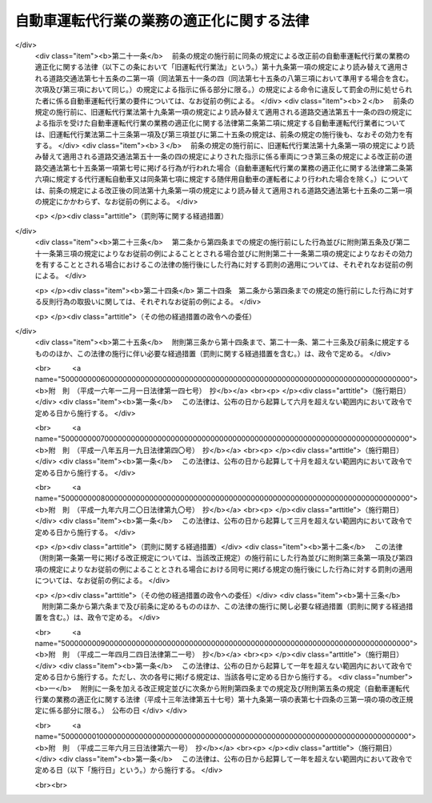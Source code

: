 .. _H13HO057:

==========================================
自動車運転代行業の業務の適正化に関する法律
==========================================

.. raw:: html
    
    
    <b>自動車運転代行業の業務の適正化に関する法律<br>
    （平成十三年六月二十日法律第五十七号）</b><br><br><div align="right">最終改正：平成二三年六月三日法律第六一号</div><br><a name="0000000000000000000000000000000000000000000000000000000000000000000000000000000"></a>
    <br>
    　<a href="#1000000000001000000000000000000000000000000000000000000000000000000000000000000" target="data">第一章　総則（第一条・第二条）</a>
    <br>
    　<a href="#1000000000002000000000000000000000000000000000000000000000000000000000000000000" target="data">第二章　自動車運転代行業の認定等（第三条―第十条）</a>
    <br>
    　<a href="#1000000000003000000000000000000000000000000000000000000000000000000000000000000" target="data">第三章　自動車運転代行業者の遵守事項等（第十一条―第十九条）</a>
    <br>
    　<a href="#1000000000004000000000000000000000000000000000000000000000000000000000000000000" target="data">第四章　監督（第二十条―第二十五条）</a>
    <br>
    　<a href="#1000000000005000000000000000000000000000000000000000000000000000000000000000000" target="data">第五章　雑則（第二十六条―第三十条）</a>
    <br>
    　<a href="#1000000000006000000000000000000000000000000000000000000000000000000000000000000" target="data">第六章　罰則（第三十一条―第三十五条）</a>
    <br>
    　<a href="#5000000000000000000000000000000000000000000000000000000000000000000000000000000" target="data">附則</a>
    <br><p>　　　<b><a name="1000000000001000000000000000000000000000000000000000000000000000000000000000000">第一章　総則</a>
    </b>
    </p><p>
    </p><div class="arttitle"><a name="1000000000000000000000000000000000000000000000000100000000000000000000000000000">（目的）</a>
    </div><div class="item"><b>第一条</b>
    <a name="1000000000000000000000000000000000000000000000000100000000001000000000000000000"></a>
    　この法律は、自動車運転代行業を営む者について必要な要件を認定する制度を実施するとともに、自動車運転代行業を営む者の遵守事項を定めること等により、自動車運転代行業の業務の適正な運営を確保し、もって交通の安全及び利用者の保護を図ることを目的とする。
    </div>
    
    <p>
    </p><div class="arttitle"><a name="1000000000000000000000000000000000000000000000000200000000000000000000000000000">（定義）</a>
    </div><div class="item"><b>第二条</b>
    <a name="1000000000000000000000000000000000000000000000000200000000001000000000000000000"></a>
    　この法律において「自動車運転代行業」とは、他人に代わって自動車（<a href="/cgi-bin/idxrefer.cgi?H_FILE=%8f%ba%8e%4f%8c%dc%96%40%88%ea%81%5a%8c%dc&amp;REF_NAME=%93%b9%98%48%8c%f0%92%ca%96%40&amp;ANCHOR_F=&amp;ANCHOR_T=" target="inyo">道路交通法</a>
    （昭和三十五年法律第百五号）<a href="/cgi-bin/idxrefer.cgi?H_FILE=%8f%ba%8e%4f%8c%dc%96%40%88%ea%81%5a%8c%dc&amp;REF_NAME=%91%e6%93%f1%8f%f0%91%e6%88%ea%8d%80%91%e6%8b%e3%8d%86&amp;ANCHOR_F=1000000000000000000000000000000000000000000000000200000000001000000009000000000&amp;ANCHOR_T=1000000000000000000000000000000000000000000000000200000000001000000009000000000#1000000000000000000000000000000000000000000000000200000000001000000009000000000" target="inyo">第二条第一項第九号</a>
    に規定する自動車をいう。以下同じ。）を運転する役務を提供する営業であって、次の各号のいずれにも該当するものをいう。
    <div class="number"><b><a name="1000000000000000000000000000000000000000000000000200000000001000000001000000000">一</a>
    </b>
    　主として、夜間において客に飲食をさせる営業を営む者から酒類の提供を受けて酒気を帯びた状態にある者（以下この条において「酔客」という。）に代わって自動車を運転する役務を提供するものであること。
    </div>
    <div class="number"><b><a name="1000000000000000000000000000000000000000000000000200000000001000000002000000000">二</a>
    </b>
    　酔客その他の当該役務の提供を受ける者を乗車させるものであること。
    </div>
    <div class="number"><b><a name="1000000000000000000000000000000000000000000000000200000000001000000003000000000">三</a>
    </b>
    　常態として、当該自動車に当該営業の用に供する自動車が随伴するものであること。
    </div>
    </div>
    <div class="item"><b><a name="1000000000000000000000000000000000000000000000000200000000002000000000000000000">２</a>
    </b>
    　この法律において「自動車運転代行業者」とは、第四条の認定を受けて自動車運転代行業を営む者をいう。
    </div>
    <div class="item"><b><a name="1000000000000000000000000000000000000000000000000200000000003000000000000000000">３</a>
    </b>
    　この法律において「利用者」とは、第一項に規定する役務であって自動車運転代行業として提供されるもの（以下「代行運転役務」という。）の提供を受ける酔客その他の者をいう。
    </div>
    <div class="item"><b><a name="1000000000000000000000000000000000000000000000000200000000004000000000000000000">４</a>
    </b>
    　この法律において「運転代行業務」とは、代行運転自動車又は随伴用自動車を運転する業務をいう。
    </div>
    <div class="item"><b><a name="1000000000000000000000000000000000000000000000000200000000005000000000000000000">５</a>
    </b>
    　この法律において「運転代行業務従事者」とは、運転代行業務に従事する者をいう。
    </div>
    <div class="item"><b><a name="1000000000000000000000000000000000000000000000000200000000006000000000000000000">６</a>
    </b>
    　この法律において「代行運転自動車」とは、自動車運転代行業を営む者による代行運転役務の対象となっている自動車をいう。
    </div>
    <div class="item"><b><a name="1000000000000000000000000000000000000000000000000200000000007000000000000000000">７</a>
    </b>
    　この法律において「随伴用自動車」とは、自動車運転代行業の用に供される自動車のうち、代行運転自動車の随伴に用いられるものをいう。
    </div>
    
    
    <p>　　　<b><a name="1000000000002000000000000000000000000000000000000000000000000000000000000000000">第二章　自動車運転代行業の認定等</a>
    </b>
    </p><p>
    </p><div class="arttitle"><a name="1000000000000000000000000000000000000000000000000300000000000000000000000000000">（自動車運転代行業の要件）</a>
    </div><div class="item"><b>第三条</b>
    <a name="1000000000000000000000000000000000000000000000000300000000001000000000000000000"></a>
    　次の各号のいずれかに該当する者は、自動車運転代行業を営んではならない。
    <div class="number"><b><a name="1000000000000000000000000000000000000000000000000300000000001000000001000000000">一</a>
    </b>
    　成年被後見人若しくは被保佐人又は破産者で復権を得ないもの
    </div>
    <div class="number"><b><a name="1000000000000000000000000000000000000000000000000300000000001000000002000000000">二</a>
    </b>
    　禁錮以上の刑に処せられ、又はこの法律の規定により、若しくは<a href="/cgi-bin/idxrefer.cgi?H_FILE=%8f%ba%93%f1%98%5a%96%40%88%ea%94%aa%8e%4f&amp;REF_NAME=%93%b9%98%48%89%5e%91%97%96%40&amp;ANCHOR_F=&amp;ANCHOR_T=" target="inyo">道路運送法</a>
    （昭和二十六年法律第百八十三号）<a href="/cgi-bin/idxrefer.cgi?H_FILE=%8f%ba%93%f1%98%5a%96%40%88%ea%94%aa%8e%4f&amp;REF_NAME=%91%e6%8e%6c%8f%f0%91%e6%88%ea%8d%80&amp;ANCHOR_F=1000000000000000000000000000000000000000000000000400000000001000000000000000000&amp;ANCHOR_T=1000000000000000000000000000000000000000000000000400000000001000000000000000000#1000000000000000000000000000000000000000000000000400000000001000000000000000000" target="inyo">第四条第一項</a>
    、第四十三条第一項若しくは第七十八条（旅客の運送に係る部分に限る。）の規定若しくは<a href="/cgi-bin/idxrefer.cgi?H_FILE=%8f%ba%8e%4f%8c%dc%96%40%88%ea%81%5a%8c%dc&amp;REF_NAME=%93%b9%98%48%8c%f0%92%ca%96%40%91%e6%8e%b5%8f%5c%8c%dc%8f%f0%91%e6%88%ea%8d%80&amp;ANCHOR_F=1000000000000000000000000000000000000000000000007500000000001000000000000000000&amp;ANCHOR_T=1000000000000000000000000000000000000000000000007500000000001000000000000000000#1000000000000000000000000000000000000000000000007500000000001000000000000000000" target="inyo">道路交通法第七十五条第一項</a>
    （第一号から第四号まで及び第七号については第十九条第一項の規定により読み替えて適用される場合及び同条第二項の規定によりみなして適用される場合を含むものとし、第五号及び第六号を除く。）の規定に違反し、若しくは<a href="/cgi-bin/idxrefer.cgi?H_FILE=%8f%ba%8e%4f%8c%dc%96%40%88%ea%81%5a%8c%dc&amp;REF_NAME=%93%af%96%40%91%e6%8e%b5%8f%5c%8c%dc%8f%f0%91%e6%93%f1%8d%80&amp;ANCHOR_F=1000000000000000000000000000000000000000000000007500000000002000000000000000000&amp;ANCHOR_T=1000000000000000000000000000000000000000000000007500000000002000000000000000000#1000000000000000000000000000000000000000000000007500000000002000000000000000000" target="inyo">同法第七十五条第二項</a>
    （<a href="/cgi-bin/idxrefer.cgi?H_FILE=%8f%ba%8e%4f%8c%dc%96%40%88%ea%81%5a%8c%dc&amp;REF_NAME=%93%af%8f%f0%91%e6%88%ea%8d%80%91%e6%88%ea%8d%86&amp;ANCHOR_F=1000000000000000000000000000000000000000000000007500000000001000000001000000000&amp;ANCHOR_T=1000000000000000000000000000000000000000000000007500000000001000000001000000000#1000000000000000000000000000000000000000000000007500000000001000000001000000000" target="inyo">同条第一項第一号</a>
    から<a href="/cgi-bin/idxrefer.cgi?H_FILE=%8f%ba%8e%4f%8c%dc%96%40%88%ea%81%5a%8c%dc&amp;REF_NAME=%91%e6%8e%6c%8d%86&amp;ANCHOR_F=1000000000000000000000000000000000000000000000007500000000001000000004000000000&amp;ANCHOR_T=1000000000000000000000000000000000000000000000007500000000001000000004000000000#1000000000000000000000000000000000000000000000007500000000001000000004000000000" target="inyo">第四号</a>
    まで及び<a href="/cgi-bin/idxrefer.cgi?H_FILE=%8f%ba%8e%4f%8c%dc%96%40%88%ea%81%5a%8c%dc&amp;REF_NAME=%91%e6%8e%b5%8d%86&amp;ANCHOR_F=1000000000000000000000000000000000000000000000007500000000001000000007000000000&amp;ANCHOR_T=1000000000000000000000000000000000000000000000007500000000001000000007000000000#1000000000000000000000000000000000000000000000007500000000001000000007000000000" target="inyo">第七号</a>
    に掲げる行為に係る部分については<a href="/cgi-bin/idxrefer.cgi?H_FILE=%8f%ba%8e%4f%8c%dc%96%40%88%ea%81%5a%8c%dc&amp;REF_NAME=%91%e6%8f%5c%8b%e3%8f%f0%91%e6%88%ea%8d%80&amp;ANCHOR_F=1000000000000000000000000000000000000000000000001900000000001000000000000000000&amp;ANCHOR_T=1000000000000000000000000000000000000000000000001900000000001000000000000000000#1000000000000000000000000000000000000000000000001900000000001000000000000000000" target="inyo">第十九条第一項</a>
    の規定により読み替えて適用される場合を含むものとし、<a href="/cgi-bin/idxrefer.cgi?H_FILE=%8f%ba%8e%4f%8c%dc%96%40%88%ea%81%5a%8c%dc&amp;REF_NAME=%93%af%96%40%91%e6%8e%b5%8f%5c%8c%dc%8f%f0%91%e6%88%ea%8d%80%91%e6%8c%dc%8d%86&amp;ANCHOR_F=1000000000000000000000000000000000000000000000007500000000001000000005000000000&amp;ANCHOR_T=1000000000000000000000000000000000000000000000007500000000001000000005000000000#1000000000000000000000000000000000000000000000007500000000001000000005000000000" target="inyo">同法第七十五条第一項第五号</a>
    及び<a href="/cgi-bin/idxrefer.cgi?H_FILE=%8f%ba%8e%4f%8c%dc%96%40%88%ea%81%5a%8c%dc&amp;REF_NAME=%91%e6%98%5a%8d%86&amp;ANCHOR_F=1000000000000000000000000000000000000000000000007500000000001000000006000000000&amp;ANCHOR_T=1000000000000000000000000000000000000000000000007500000000001000000006000000000#1000000000000000000000000000000000000000000000007500000000001000000006000000000" target="inyo">第六号</a>
    に掲げる行為に係る部分を除く。）若しくは<a href="/cgi-bin/idxrefer.cgi?H_FILE=%8f%ba%8e%4f%8c%dc%96%40%88%ea%81%5a%8c%dc&amp;REF_NAME=%93%af%96%40%91%e6%8e%b5%8f%5c%8c%dc%8f%f0%82%cc%93%f1%91%e6%88%ea%8d%80&amp;ANCHOR_F=1000000000000000000000000000000000000000000000007500200000001000000000000000000&amp;ANCHOR_T=1000000000000000000000000000000000000000000000007500200000001000000000000000000#1000000000000000000000000000000000000000000000007500200000001000000000000000000" target="inyo">同法第七十五条の二第一項</a>
    （<a href="/cgi-bin/idxrefer.cgi?H_FILE=%8f%ba%8e%4f%8c%dc%96%40%88%ea%81%5a%8c%dc&amp;REF_NAME=%93%af%96%40%91%e6%93%f1%8f%5c%93%f1%8f%f0%82%cc%93%f1%91%e6%88%ea%8d%80&amp;ANCHOR_F=1000000000000000000000000000000000000000000000002200200000001000000000000000000&amp;ANCHOR_T=1000000000000000000000000000000000000000000000002200200000001000000000000000000#1000000000000000000000000000000000000000000000002200200000001000000000000000000" target="inyo">同法第二十二条の二第一項</a>
    及び<a href="/cgi-bin/idxrefer.cgi?H_FILE=%8f%ba%8e%4f%8c%dc%96%40%88%ea%81%5a%8c%dc&amp;REF_NAME=%91%e6%98%5a%8f%5c%98%5a%8f%f0%82%cc%93%f1%91%e6%88%ea%8d%80&amp;ANCHOR_F=1000000000000000000000000000000000000000000000006600200000001000000000000000000&amp;ANCHOR_T=1000000000000000000000000000000000000000000000006600200000001000000000000000000#1000000000000000000000000000000000000000000000006600200000001000000000000000000" target="inyo">第六十六条の二第一項</a>
    の規定による指示に係る部分については<a href="/cgi-bin/idxrefer.cgi?H_FILE=%8f%ba%8e%4f%8c%dc%96%40%88%ea%81%5a%8c%dc&amp;REF_NAME=%91%e6%8f%5c%8b%e3%8f%f0%91%e6%88%ea%8d%80&amp;ANCHOR_F=1000000000000000000000000000000000000000000000001900000000001000000000000000000&amp;ANCHOR_T=1000000000000000000000000000000000000000000000001900000000001000000000000000000#1000000000000000000000000000000000000000000000001900000000001000000000000000000" target="inyo">第十九条第一項</a>
    の規定により読み替えて適用される場合を含むものとし、<a href="/cgi-bin/idxrefer.cgi?H_FILE=%8f%ba%8e%4f%8c%dc%96%40%88%ea%81%5a%8c%dc&amp;REF_NAME=%93%af%96%40%91%e6%8c%dc%8f%5c%94%aa%8f%f0%82%cc%8e%6c&amp;ANCHOR_F=1000000000000000000000000000000000000000000000005800400000000000000000000000000&amp;ANCHOR_T=1000000000000000000000000000000000000000000000005800400000000000000000000000000#1000000000000000000000000000000000000000000000005800400000000000000000000000000" target="inyo">同法第五十八条の四</a>
    の規定による指示に係る部分を除く。）若しくは<a href="/cgi-bin/idxrefer.cgi?H_FILE=%8f%ba%8e%4f%8c%dc%96%40%88%ea%81%5a%8c%dc&amp;REF_NAME=%91%e6%93%f1%8d%80&amp;ANCHOR_F=1000000000000000000000000000000000000000000000007500200000002000000000000000000&amp;ANCHOR_T=1000000000000000000000000000000000000000000000007500200000002000000000000000000#1000000000000000000000000000000000000000000000007500200000002000000000000000000" target="inyo">第二項</a>
    （第十九条第一項の規定により読み替えて適用される場合を含む。）の規定による命令に違反して罰金の刑に処せられ、その執行を終わり、又は執行を受けることがなくなった日から起算して二年を経過しない者
    </div>
    <div class="number"><b><a name="1000000000000000000000000000000000000000000000000300000000001000000003000000000">三</a>
    </b>
    　最近二年間に第二十三条第一項、第二十四条第一項又は第二十五条第二項第二号若しくは第三号の規定による命令に違反する行為をした者
    </div>
    <div class="number"><b><a name="1000000000000000000000000000000000000000000000000300000000001000000004000000000">四</a>
    </b>
    　集団的に、又は常習的に暴力的不法行為その他の罪に当たる違法な行為で国家公安委員会規則で定めるものを行うおそれがあると認めるに足りる相当な理由がある者
    </div>
    <div class="number"><b><a name="1000000000000000000000000000000000000000000000000300000000001000000005000000000">五</a>
    </b>
    　営業に関し成年者と同一の行為能力を有しない未成年者。ただし、その者が自動車運転代行業者の相続人であって、その法定代理人が前各号及び第八号のいずれにも該当しない場合を除くものとする。
    </div>
    <div class="number"><b><a name="1000000000000000000000000000000000000000000000000300000000001000000006000000000">六</a>
    </b>
    　代行運転自動車の運行により生じた利用者その他の者の生命、身体又は財産の損害を賠償するための措置が第十二条の国土交通省令で定める基準に適合すると認められないことについて相当な理由がある者
    </div>
    <div class="number"><b><a name="1000000000000000000000000000000000000000000000000300000000001000000007000000000">七</a>
    </b>
    　第十九条第一項の規定により読み替えて適用される<a href="/cgi-bin/idxrefer.cgi?H_FILE=%8f%ba%8e%4f%8c%dc%96%40%88%ea%81%5a%8c%dc&amp;REF_NAME=%93%b9%98%48%8c%f0%92%ca%96%40%91%e6%8e%b5%8f%5c%8e%6c%8f%f0%82%cc%8e%4f%91%e6%88%ea%8d%80&amp;ANCHOR_F=1000000000000000000000000000000000000000000000007400300000001000000000000000000&amp;ANCHOR_T=1000000000000000000000000000000000000000000000007400300000001000000000000000000#1000000000000000000000000000000000000000000000007400300000001000000000000000000" target="inyo">道路交通法第七十四条の三第一項</a>
    に規定する安全運転管理者及び<a href="/cgi-bin/idxrefer.cgi?H_FILE=%8f%ba%8e%4f%8c%dc%96%40%88%ea%81%5a%8c%dc&amp;REF_NAME=%91%e6%8f%5c%8b%e3%8f%f0%91%e6%88%ea%8d%80&amp;ANCHOR_F=1000000000000000000000000000000000000000000000001900000000001000000000000000000&amp;ANCHOR_T=1000000000000000000000000000000000000000000000001900000000001000000000000000000#1000000000000000000000000000000000000000000000001900000000001000000000000000000" target="inyo">第十九条第一項</a>
    の規定により読み替えて適用される<a href="/cgi-bin/idxrefer.cgi?H_FILE=%8f%ba%8e%4f%8c%dc%96%40%88%ea%81%5a%8c%dc&amp;REF_NAME=%93%af%96%40%91%e6%8e%b5%8f%5c%8e%6c%8f%f0%82%cc%8e%4f%91%e6%8e%6c%8d%80&amp;ANCHOR_F=1000000000000000000000000000000000000000000000007400300000004000000000000000000&amp;ANCHOR_T=1000000000000000000000000000000000000000000000007400300000004000000000000000000#1000000000000000000000000000000000000000000000007400300000004000000000000000000" target="inyo">同法第七十四条の三第四項</a>
    に規定する副安全運転管理者（以下「安全運転管理者等」という。）を選任すると認められないことについて相当な理由がある者
    </div>
    <div class="number"><b><a name="1000000000000000000000000000000000000000000000000300000000001000000008000000000">八</a>
    </b>
    　法人でその役員（業務を執行する社員、取締役、執行役又はこれらに準ずる者をいい、相談役、顧問その他いかなる名称を有する者であるかを問わず、法人に対し業務を執行する社員、取締役、執行役又はこれらに準ずる者と同等以上の支配力を有するものと認められる者を含む。）のうちに第一号から第四号までのいずれかに該当する者があるもの
    </div>
    </div>
    
    <p>
    </p><div class="arttitle"><a name="1000000000000000000000000000000000000000000000000400000000000000000000000000000">（認定）</a>
    </div><div class="item"><b>第四条</b>
    <a name="1000000000000000000000000000000000000000000000000400000000001000000000000000000"></a>
    　自動車運転代行業を営もうとする者は、前条各号のいずれにも該当しないことについて、都道府県公安委員会（以下「公安委員会」という。）の認定を受けなければならない。
    </div>
    
    <p>
    </p><div class="arttitle"><a name="1000000000000000000000000000000000000000000000000500000000000000000000000000000">（認定手続及び認定証）</a>
    </div><div class="item"><b>第五条</b>
    <a name="1000000000000000000000000000000000000000000000000500000000001000000000000000000"></a>
    　前条の認定を受けようとする者は、その主たる営業所の所在地を管轄する公安委員会に、次に掲げる事項を記載した申請書を提出しなければならない。この場合において、当該申請書には、政令で定める書類を添付しなければならない。
    <div class="number"><b><a name="1000000000000000000000000000000000000000000000000500000000001000000001000000000">一</a>
    </b>
    　氏名又は名称及び住所並びに法人にあっては、その代表者の氏名
    </div>
    <div class="number"><b><a name="1000000000000000000000000000000000000000000000000500000000001000000002000000000">二</a>
    </b>
    　主たる営業所その他の営業所の名称及び所在地
    </div>
    <div class="number"><b><a name="1000000000000000000000000000000000000000000000000500000000001000000003000000000">三</a>
    </b>
    　第十二条に規定する措置
    </div>
    <div class="number"><b><a name="1000000000000000000000000000000000000000000000000500000000001000000004000000000">四</a>
    </b>
    　安全運転管理者等の氏名及び住所
    </div>
    <div class="number"><b><a name="1000000000000000000000000000000000000000000000000500000000001000000005000000000">五</a>
    </b>
    　法人にあっては、その役員の氏名及び住所
    </div>
    <div class="number"><b><a name="1000000000000000000000000000000000000000000000000500000000001000000006000000000">六</a>
    </b>
    　随伴用自動車に関する事項であって政令で定めるもの
    </div>
    </div>
    <div class="item"><b><a name="1000000000000000000000000000000000000000000000000500000000002000000000000000000">２</a>
    </b>
    　公安委員会は、前項の申請書を提出した者が第三条各号のいずれにも該当しないと認めたときは、前条の認定をし、直ちにその者に対しその旨を通知しなければならない。この場合において、公安委員会は、当該通知をした者に対し、速やかに認定証を交付しなければならない。
    </div>
    <div class="item"><b><a name="1000000000000000000000000000000000000000000000000500000000003000000000000000000">３</a>
    </b>
    　公安委員会は、第一項の申請書を提出した者が第三条各号のいずれかに該当すると認めたときは、前条の認定を拒否する処分をし、直ちにその者に対しその旨を通知しなければならない。
    </div>
    <div class="item"><b><a name="1000000000000000000000000000000000000000000000000500000000004000000000000000000">４</a>
    </b>
    　公安委員会は、前二項の規定による処分をしようとするときは、あらかじめ、国土交通大臣に協議し、その同意を得なければならない。
    </div>
    <div class="item"><b><a name="1000000000000000000000000000000000000000000000000500000000005000000000000000000">５</a>
    </b>
    　認定証の交付を受けた者は、当該認定証を亡失し、又は当該認定証が滅失したときは、速やかにその旨を主たる営業所の所在地を管轄する公安委員会に届け出て、認定証の再交付を受けなければならない。
    </div>
    
    <p>
    </p><div class="arttitle"><a name="1000000000000000000000000000000000000000000000000600000000000000000000000000000">（認定証の掲示義務）</a>
    </div><div class="item"><b>第六条</b>
    <a name="1000000000000000000000000000000000000000000000000600000000001000000000000000000"></a>
    　自動車運転代行業者は、認定証を主たる営業所の見やすい場所に掲示しなければならない。
    </div>
    
    <p>
    </p><div class="arttitle"><a name="1000000000000000000000000000000000000000000000000700000000000000000000000000000">（認定の取消し）</a>
    </div><div class="item"><b>第七条</b>
    <a name="1000000000000000000000000000000000000000000000000700000000001000000000000000000"></a>
    　公安委員会は、自動車運転代行業者について、次の各号に掲げるいずれかの事実が判明したときは、その認定を取り消すことができる。
    <div class="number"><b><a name="1000000000000000000000000000000000000000000000000700000000001000000001000000000">一</a>
    </b>
    　偽りその他不正の手段により認定を受けたこと。
    </div>
    <div class="number"><b><a name="1000000000000000000000000000000000000000000000000700000000001000000002000000000">二</a>
    </b>
    　第三条各号（第六号及び第七号を除く。）に掲げる者のいずれかに該当していること。
    </div>
    <div class="number"><b><a name="1000000000000000000000000000000000000000000000000700000000001000000003000000000">三</a>
    </b>
    　正当な事由がないのに、認定を受けてから六月以内に営業を開始せず、又は引き続き六月以上営業を休止し、現に営業を営んでいないこと。
    </div>
    <div class="number"><b><a name="1000000000000000000000000000000000000000000000000700000000001000000004000000000">四</a>
    </b>
    　三月以上所在不明であること。
    </div>
    </div>
    <div class="item"><b><a name="1000000000000000000000000000000000000000000000000700000000002000000000000000000">２</a>
    </b>
    　公安委員会は、前項の規定により認定を取り消そうとするときは、あらかじめ、国土交通大臣に協議し、その同意を得なければならない。
    </div>
    
    <p>
    </p><div class="arttitle"><a name="1000000000000000000000000000000000000000000000000800000000000000000000000000000">（変更の届出等）</a>
    </div><div class="item"><b>第八条</b>
    <a name="1000000000000000000000000000000000000000000000000800000000001000000000000000000"></a>
    　自動車運転代行業者は、第五条第一項各号に掲げる事項に変更があったときは、国家公安委員会規則で定めるところにより、主たる営業所の所在地を管轄する公安委員会（公安委員会の管轄区域を異にして主たる営業所を変更したときは、変更した後の主たる営業所の所在地を管轄する公安委員会）に、変更に係る事項その他の政令で定める事項を記載した届出書を提出しなければならない。この場合において、当該届出書には、政令で定める書類を添付しなければならない。
    </div>
    <div class="item"><b><a name="1000000000000000000000000000000000000000000000000800000000002000000000000000000">２</a>
    </b>
    　公安委員会は、前項の規定による届出があったときは、国土交通大臣に対し、その旨を通知しなければならない。
    </div>
    <div class="item"><b><a name="1000000000000000000000000000000000000000000000000800000000003000000000000000000">３</a>
    </b>
    　第一項の規定により届出書を提出する場合において、当該届出書に係る事項が認定証の記載事項に該当するときは、その書換えを受けなければならない。
    </div>
    
    <p>
    </p><div class="arttitle"><a name="1000000000000000000000000000000000000000000000000900000000000000000000000000000">（認定証の返納等）</a>
    </div><div class="item"><b>第九条</b>
    <a name="1000000000000000000000000000000000000000000000000900000000001000000000000000000"></a>
    　認定証の交付を受けた者は、次の各号のいずれかに該当することとなったときは、遅滞なく、当該認定証（第三号の場合にあっては、発見し、又は回復した認定証）をその主たる営業所の所在地を管轄する公安委員会に返納しなければならない。
    <div class="number"><b><a name="1000000000000000000000000000000000000000000000000900000000001000000001000000000">一</a>
    </b>
    　自動車運転代行業を廃止したとき。
    </div>
    <div class="number"><b><a name="1000000000000000000000000000000000000000000000000900000000001000000002000000000">二</a>
    </b>
    　認定が取り消されたとき。
    </div>
    <div class="number"><b><a name="1000000000000000000000000000000000000000000000000900000000001000000003000000000">三</a>
    </b>
    　認定証の再交付を受けた場合において、亡失した認定証を発見し、又は回復したとき。
    </div>
    </div>
    <div class="item"><b><a name="1000000000000000000000000000000000000000000000000900000000002000000000000000000">２</a>
    </b>
    　認定証の交付を受けた者が次の各号に掲げる場合のいずれかに該当することとなったときは、当該各号に掲げる者は、遅滞なく、当該認定証をその主たる営業所の所在地を管轄する公安委員会に返納しなければならない。
    <div class="number"><b><a name="1000000000000000000000000000000000000000000000000900000000002000000001000000000">一</a>
    </b>
    　死亡した場合　同居の親族又は法定代理人
    </div>
    <div class="number"><b><a name="1000000000000000000000000000000000000000000000000900000000002000000002000000000">二</a>
    </b>
    　法人が合併により消滅した場合　合併後存続し、又は合併により設立された法人の代表者
    </div>
    </div>
    <div class="item"><b><a name="1000000000000000000000000000000000000000000000000900000000003000000000000000000">３</a>
    </b>
    　公安委員会は、前二項の規定による認定証の返納があったときは、国土交通大臣に対し、その旨を通知しなければならない。
    </div>
    
    <p>
    </p><div class="arttitle"><a name="1000000000000000000000000000000000000000000000001000000000000000000000000000000">（名義貸しの禁止）</a>
    </div><div class="item"><b>第十条</b>
    <a name="1000000000000000000000000000000000000000000000001000000000001000000000000000000"></a>
    　自動車運転代行業者は、自己の名義をもって、他人に自動車運転代行業を営ませてはならない。
    </div>
    
    
    <p>　　　<b><a name="1000000000003000000000000000000000000000000000000000000000000000000000000000000">第三章　自動車運転代行業者の遵守事項等</a>
    </b>
    </p><p>
    </p><div class="arttitle"><a name="1000000000000000000000000000000000000000000000001100000000000000000000000000000">（料金の掲示）</a>
    </div><div class="item"><b>第十一条</b>
    <a name="1000000000000000000000000000000000000000000000001100000000001000000000000000000"></a>
    　自動車運転代行業者は、その営業の開始前に、利用者から収受する料金を定め、これをその営業所において利用者に見やすいように掲示しなければならない。これを変更するときも、同様とする。
    </div>
    
    <p>
    </p><div class="arttitle"><a name="1000000000000000000000000000000000000000000000001200000000000000000000000000000">（損害賠償措置を講ずべき義務）</a>
    </div><div class="item"><b>第十二条</b>
    <a name="1000000000000000000000000000000000000000000000001200000000001000000000000000000"></a>
    　自動車運転代行業者は、代行運転自動車の運行により生じた利用者その他の者の生命、身体又は財産の損害を賠償するための措置であって国土交通省令で定める基準に適合するものを講じておかなければならない。
    </div>
    
    <p>
    </p><div class="arttitle"><a name="1000000000000000000000000000000000000000000000001300000000000000000000000000000">（自動車運転代行業約款）</a>
    </div><div class="item"><b>第十三条</b>
    <a name="1000000000000000000000000000000000000000000000001300000000001000000000000000000"></a>
    　自動車運転代行業者は、その営業の開始前に、自動車運転代行業約款を定め、これをその営業所において利用者に見やすいように掲示しなければならない。これを変更するときも、同様とする。
    </div>
    <div class="item"><b><a name="1000000000000000000000000000000000000000000000001300000000002000000000000000000">２</a>
    </b>
    　自動車運転代行業約款は、次の各号のいずれにも適合しているものでなければならない。
    <div class="number"><b><a name="1000000000000000000000000000000000000000000000001300000000002000000001000000000">一</a>
    </b>
    　利用者の正当な利益を害するおそれがないものであること。
    </div>
    <div class="number"><b><a name="1000000000000000000000000000000000000000000000001300000000002000000002000000000">二</a>
    </b>
    　少なくとも料金の収受及び自動車運転代行業者の責任に関する事項であって国土交通省令で定めるものが明確に定められていること。
    </div>
    </div>
    <div class="item"><b><a name="1000000000000000000000000000000000000000000000001300000000003000000000000000000">３</a>
    </b>
    　自動車運転代行業者は、第一項の規定による掲示をするときは、あらかじめ、国土交通省令で定めるところにより、同項の自動車運転代行業約款を国土交通大臣に届け出なければならない。これを変更しようとするときも、同様とする。
    </div>
    <div class="item"><b><a name="1000000000000000000000000000000000000000000000001300000000004000000000000000000">４</a>
    </b>
    　国土交通大臣が標準自動車運転代行業約款を定めて公示した場合（これを変更して公示した場合を含む。）において、自動車運転代行業者が、標準自動車運転代行業約款と同一の自動車運転代行業約款を定め、又は現に定めている自動車運転代行業約款を標準自動車運転代行業約款と同一のものに変更し、第一項の規定による掲示をしたときは、その自動車運転代行業約款については、前項の規定による届出をしたものとみなす。
    </div>
    
    <p>
    </p><div class="arttitle"><a name="1000000000000000000000000000000000000000000000001400000000000000000000000000000">（運転代行業務の従事制限）</a>
    </div><div class="item"><b>第十四条</b>
    <a name="1000000000000000000000000000000000000000000000001400000000001000000000000000000"></a>
    　第三条第一号から第四号までのいずれかに該当する者は、運転代行業務従事者となってはならない。
    </div>
    <div class="item"><b><a name="1000000000000000000000000000000000000000000000001400000000002000000000000000000">２</a>
    </b>
    　自動車運転代行業者は、前項に規定する者を運転代行業務に従事させてはならない。
    </div>
    
    <p>
    </p><div class="arttitle"><a name="1000000000000000000000000000000000000000000000001500000000000000000000000000000">（代行運転役務の提供の条件の説明）</a>
    </div><div class="item"><b>第十五条</b>
    <a name="1000000000000000000000000000000000000000000000001500000000001000000000000000000"></a>
    　自動車運転代行業者は、利用者に代行運転役務を提供しようとするときは、利用者が提供を受けようとする代行運転役務の内容を確認した上、国土交通省令で定めるところにより、第十一条の規定により掲示した料金、第十三条第一項の規定により掲示した自動車運転代行業約款の概要その他の代行運転役務の提供の条件について利用者に説明し、その説明に従って代行運転役務を提供しなければならない。
    </div>
    
    <p>
    </p><div class="arttitle"><a name="1000000000000000000000000000000000000000000000001600000000000000000000000000000">（代行運転自動車標識の表示）</a>
    </div><div class="item"><b>第十六条</b>
    <a name="1000000000000000000000000000000000000000000000001600000000001000000000000000000"></a>
    　自動車運転代行業者は、利用者に代行運転役務を提供するときは、国家公安委員会規則で定めるところにより、代行運転自動車に国家公安委員会規則で定める様式の標識を表示しなければならない。
    </div>
    
    <p>
    </p><div class="arttitle"><a name="1000000000000000000000000000000000000000000000001700000000000000000000000000000">（随伴用自動車の表示等）</a>
    </div><div class="item"><b>第十七条</b>
    <a name="1000000000000000000000000000000000000000000000001700000000001000000000000000000"></a>
    　自動車運転代行業者は、随伴用自動車に、国土交通省令で定めるところにより、第四条の認定を受けて自動車運転代行業を営んでいる旨の表示その他の国土交通省令で定める表示事項又は装置を表示し、又は装着しなければならない。
    </div>
    <div class="item"><b><a name="1000000000000000000000000000000000000000000000001700000000002000000000000000000">２</a>
    </b>
    　自動車運転代行業を営む者（自動車運転代行業者を除く。）は、随伴用自動車に前項の表示事項若しくは装置又はこれらに類似するものを表示し、又は装着してはならない。
    </div>
    <div class="item"><b><a name="1000000000000000000000000000000000000000000000001700000000003000000000000000000">３</a>
    </b>
    　自動車運転代行業者は、第一項に規定するもののほか、随伴用自動車への表示事項の表示又は装置の装着について、自動車運転代行業の業務を適正に実施するために必要と認められるものとして国土交通省令で定める事項を遵守しなければならない。
    </div>
    
    <p>
    </p><div class="arttitle"><a name="1000000000000000000000000000000000000000000000001800000000000000000000000000000">（利用者の利益の保護に関する指導）</a>
    </div><div class="item"><b>第十八条</b>
    <a name="1000000000000000000000000000000000000000000000001800000000001000000000000000000"></a>
    　自動車運転代行業者は、その運転代行業務従事者に対し、当該運転代行業務を適正に実施させるため、国土交通省令で定めるところにより、料金の収受方法、代行運転役務の提供の条件の説明方法その他の利用者の利益の保護に関する事項について指導しなければならない。
    </div>
    
    <p>
    </p><div class="arttitle"><a name="1000000000000000000000000000000000000000000000001900000000000000000000000000000">（</a><a href="/cgi-bin/idxrefer.cgi?H_FILE=%8f%ba%8e%4f%8c%dc%96%40%88%ea%81%5a%8c%dc&amp;REF_NAME=%93%b9%98%48%8c%f0%92%ca%96%40&amp;ANCHOR_F=&amp;ANCHOR_T=" target="inyo">道路交通法</a>
    の規定の読替え適用等）
    </div><div class="item"><b>第十九条</b>
    <a name="1000000000000000000000000000000000000000000000001900000000001000000000000000000"></a>
    　自動車運転代行業者についての<a href="/cgi-bin/idxrefer.cgi?H_FILE=%8f%ba%8e%4f%8c%dc%96%40%88%ea%81%5a%8c%dc&amp;REF_NAME=%93%b9%98%48%8c%f0%92%ca%96%40&amp;ANCHOR_F=&amp;ANCHOR_T=" target="inyo">道路交通法</a>
    の規定の適用については、<a href="/cgi-bin/idxrefer.cgi?H_FILE=%8f%ba%8e%4f%8c%dc%96%40%88%ea%81%5a%8c%dc&amp;REF_NAME=%93%af%96%40%91%e6%93%f1%8f%5c%93%f1%8f%f0%82%cc%93%f1%91%e6%88%ea%8d%80&amp;ANCHOR_F=1000000000000000000000000000000000000000000000002200200000001000000000000000000&amp;ANCHOR_T=1000000000000000000000000000000000000000000000002200200000001000000000000000000#1000000000000000000000000000000000000000000000002200200000001000000000000000000" target="inyo">同法第二十二条の二第一項</a>
    、第六十六条の二第一項、第七十四条第一項及び第二項、第七十四条の三（第五項を除く。）、第七十五条第一項（第五号及び第六号を除く。）、第百十七条の二第四号及び第五号、第百十七条の二の二第六号及び第七号、第百十七条の四第三号、第百十八条第一項第四号、第百十九条の二第一項第三号、第百十九条の三第一項第四号並びに第百二十条第一項第十一号の三の規定に規定する車両（<a href="/cgi-bin/idxrefer.cgi?H_FILE=%8f%ba%8e%4f%8c%dc%96%40%88%ea%81%5a%8c%dc&amp;REF_NAME=%93%af%96%40%91%e6%93%f1%8f%f0%91%e6%88%ea%8d%80%91%e6%94%aa%8d%86&amp;ANCHOR_F=1000000000000000000000000000000000000000000000000200000000001000000008000000000&amp;ANCHOR_T=1000000000000000000000000000000000000000000000000200000000001000000008000000000#1000000000000000000000000000000000000000000000000200000000001000000008000000000" target="inyo">同法第二条第一項第八号</a>
    に規定する車両をいう。第四項において同じ。）及び自動車には代行運転自動車が含まれるものとするほか、次の表の上欄に掲げる<a href="/cgi-bin/idxrefer.cgi?H_FILE=%8f%ba%8e%4f%8c%dc%96%40%88%ea%81%5a%8c%dc&amp;REF_NAME=%93%af%96%40&amp;ANCHOR_F=&amp;ANCHOR_T=" target="inyo">同法</a>
    の規定中同表の中欄に掲げる字句は、それぞれ同表の下欄に掲げる字句とする。<br><table border><tr valign="top"><td>
    読み替える規定</td>
    <td>
    読み替えられる字句</td>
    <td>
    読み替える字句</td>
    </tr><tr valign="top"><td rowspan="4">
    第二十二条の二第一項</td>
    <td>
    当該車両の使用者（当該車両の運転者であるものを除く。以下この条において同じ。）</td>
    <td>
    自動車運転代行業の業務の適正化に関する法律（平成十三年法律第五十七号。以下「運転代行業法」という。）第二条第二項に規定する自動車運転代行業者（以下単に「自動車運転代行業者」という。）</td>
    </tr><tr valign="top"><td>
    の使用者が当該車両につき</td>
    <td>
    につき自動車運転代行業者が</td>
    </tr><tr valign="top"><td>
    当該車両の使用の本拠の位置</td>
    <td>
    運転代行業法第二条第一項に規定する自動車運転代行業（以下単に「自動車運転代行業」という。）の主たる営業所（以下単に「主たる営業所」という。）の所在地</td>
    </tr><tr valign="top"><td>
    車両の使用者に</td>
    <td>
    自動車運転代行業者に</td>
    </tr><tr valign="top"><td rowspan="3">
    第五十八条の四</td>
    <td>
    の使用者（当該車両の運転者であるものを除く。以下この条において同じ。）</td>
    <td>
    （運転代行業法第二条第六項に規定する代行運転自動車（以下単に「代行運転自動車」という。）を除く。）につき自動車運転代行業者</td>
    </tr><tr valign="top"><td>
    当該車両の使用の本拠の位置</td>
    <td>
    主たる営業所の所在地</td>
    </tr><tr valign="top"><td>
    車両の使用者に</td>
    <td>
    自動車運転代行業者に</td>
    </tr><tr valign="top"><td rowspan="4">
    第六十六条の二第一項</td>
    <td>
    当該車両の使用者（当該車両の運転者であるものを除く。以下この条において同じ。）</td>
    <td>
    自動車運転代行業者</td>
    </tr><tr valign="top"><td>
    の使用者が当該車両につき</td>
    <td>
    につき自動車運転代行業者が</td>
    </tr><tr valign="top"><td>
    当該車両の使用の本拠の位置</td>
    <td>
    主たる営業所の所在地</td>
    </tr><tr valign="top"><td>
    車両の使用者に</td>
    <td>
    自動車運転代行業者に</td>
    </tr><tr valign="top"><td rowspan="3">
    第七十四条第一項</td>
    <td>
    車両等の使用者</td>
    <td>
    自動車運転代行業者</td>
    </tr><tr valign="top"><td>
    当該車両等を</td>
    <td>
    代行運転自動車又は運転代行業法第二条第七項に規定する随伴用自動車（以下単に「随伴用自動車」という。）その他の自動車運転代行業の用に供される車両を</td>
    </tr><tr valign="top"><td>
    車両等の運転者及び安全運転管理者、副安全運転管理者その他当該車両等の運行を直接管理する地位にある者</td>
    <td>
    車両の運転者並びに運転代行業法第十九条第一項の規定により読み替えて適用される第七十四条の三第一項に規定する安全運転管理者及び運転代行業法第十九条第一項の規定により読み替えて適用される第七十四条の三第四項に規定する副安全運転管理者</td>
    </tr><tr valign="top"><td>
    第七十四条第二項</td>
    <td>
    車両の使用者は、当該車両</td>
    <td>
    自動車運転代行業者は、代行運転自動車又は随伴用自動車その他の自動車運転代行業の用に供される車両</td>
    </tr><tr valign="top"><td>
    第七十四条の三第一項</td>
    <td>
    自動車の使用者（道路運送法の規定による自動車運送事業者（貨物自動車運送事業法（平成元年法律第八十三号）の規定による貨物軽自動車運送事業を経営する者を除く。以下同じ。）及び貨物利用運送事業法の規定による第二種貨物利用運送事業を経営する者を除く。以下この条において同じ。）は、内閣府令で定める台数以上の自動車の使用の本拠</td>
    <td>
    自動車運転代行業者は、その自動車運転代行業の営業所</td>
    </tr><tr valign="top"><td rowspan="2">
    第七十四条の三第二項</td>
    <td>
    自動車の安全な運転を</td>
    <td>
    代行運転自動車及び随伴用自動車その他の自動車運転代行業の用に供される自動車の安全な運転（以下この項及び第六項において単に「自動車の安全な運転」という。）を</td>
    </tr><tr valign="top"><td>
    使用者の</td>
    <td>
    自動車運転代行業者の</td>
    </tr><tr valign="top"><td rowspan="2">
    第七十四条の三第四項</td>
    <td>
    自動車の使用者は、安全運転管理者</td>
    <td>
    自動車運転代行業者は、運転代行業法第十九条第一項の規定により読み替えて適用される第一項に規定する安全運転管理者（以下単に「安全運転管理者」という。）</td>
    </tr><tr valign="top"><td>
    内閣府令で定める台数以上の自動車を使用する本拠</td>
    <td>
    その自動車運転代行業の営業所</td>
    </tr><tr valign="top"><td rowspan="2">
    第七十四条の三第六項</td>
    <td>
    安全運転管理者等が</td>
    <td>
    安全運転管理者等（安全運転管理者又は運転代行業法第十九条第一項の規定により読み替えて適用される第四項に規定する副安全運転管理者をいう。以下同じ。）が</td>
    </tr><tr valign="top"><td>
    自動車の使用者</td>
    <td>
    自動車運転代行業者</td>
    </tr><tr valign="top"><td>
    第七十四条の三第七項及び第八項</td>
    <td>
    自動車の使用者</td>
    <td>
    自動車運転代行業者</td>
    </tr><tr valign="top"><td rowspan="3">
    第七十五条第一項</td>
    <td>
    自動車（</td>
    <td>
    自動車運転代行業者又はその安全運転管理者等は、その自動車運転代行業の業務に関し、自動車（</td>
    </tr><tr valign="top"><td>
    使用者（安全運転管理者等その他自動車の運行を直接管理する地位にある者を含む。次項において「使用者等」という。）は、その者の業務に関し、自動車の運転者</td>
    <td>
    運転者</td>
    </tr><tr valign="top"><td>
    掲げる行為</td>
    <td>
    掲げる行為（代行運転自動車については、第五号及び第六号に掲げるものを除く。）</td>
    </tr><tr valign="top"><td>
    第七十五条第一項第七号</td>
    <td>
    自動車を離れて直ちに運転することができない状態にする行為（当該行為により自動車が第四十四条、第四十五条第一項若しくは第二項、第四十七条第二項若しくは第三項、第四十八条、第四十九条の三第三項、第四十九条の四若しくは第七十五条の八第一項の規定に違反して駐車することとなる場合のもの又は自動車がこれらの規定に違反して駐車している場合におけるものに限る。）</td>
    <td>
    第四十四条、第四十五条第一項若しくは第二項、第四十七条、第四十八条、第四十九条の三第二項から第四項まで、第四十九条の四、第四十九条の五後段又は第七十五条の八第一項の規定の違反となるような行為</td>
    </tr><tr valign="top"><td rowspan="6">
    第七十五条第二項</td>
    <td>
    自動車の使用者等</td>
    <td>
    自動車運転代行業者又はその安全運転管理者等</td>
    </tr><tr valign="top"><td>
    自動車の運転者</td>
    <td>
    随伴用自動車その他の自動車運転代行業の用に供される自動車の運転者</td>
    </tr><tr valign="top"><td>
    行為</td>
    <td>
    行為（随伴用自動車の運転者については、同項第五号又は第六号に掲げるものに限る。）</td>
    </tr><tr valign="top"><td>
    自動車の使用者がその者</td>
    <td>
    自動車運転代行業者がその自動車運転代行業</td>
    </tr><tr valign="top"><td>
    当該違反に係る自動車の使用の本拠の位置</td>
    <td>
    主たる営業所の所在地</td>
    </tr><tr valign="top"><td>
    自動車の使用者に</td>
    <td>
    自動車運転代行業者に</td>
    </tr><tr valign="top"><td>
    第七十五条第九項及び第十項</td>
    <td>
    自動車の使用者</td>
    <td>
    自動車運転代行業者</td>
    </tr><tr valign="top"><td>
    第七十五条の付記</td>
    <td>
    第百十九条の二第一項第三号</td>
    <td>
    第百十九条の二第一項第三号、第百十九条の三第一項第四号</td>
    </tr><tr valign="top"><td rowspan="6">
    第七十五条の二第一項</td>
    <td>
    自動車の使用者</td>
    <td>
    自動車運転代行業者</td>
    </tr><tr valign="top"><td>
    当該使用者に係る</td>
    <td>
    その指示に係る</td>
    </tr><tr valign="top"><td>
    使用者が</td>
    <td>
    自動車運転代行業者が</td>
    </tr><tr valign="top"><td>
    当該自動車の使用の本拠の位置</td>
    <td>
    主たる営業所の所在地</td>
    </tr><tr valign="top"><td>
    当該使用者に対し</td>
    <td>
    当該自動車運転代行業者に対し</td>
    </tr><tr valign="top"><td>
    できる。</td>
    <td>
    できる。ただし、当該違反行為が代行運転自動車又は随伴用自動車の運転者が行う最高速度違反行為又は過労運転である場合は、この限りでない。</td>
    </tr><tr valign="top"><td rowspan="3">
    第七十五条の二第二項</td>
    <td>
    の使用者</td>
    <td>
    （随伴用自動車を除く。）の使用者である自動車運転代行業者</td>
    </tr><tr valign="top"><td>
    当該使用者</td>
    <td>
    当該自動車運転代行業者</td>
    </tr><tr valign="top"><td>
    当該車両の使用の本拠の位置</td>
    <td>
    主たる営業所の所在地</td>
    </tr><tr valign="top"><td>
    第百十七条の二第四号</td>
    <td>
    第七十五条（自動車の使用者の義務等）第一項第三号</td>
    <td>
    第七十五条（自動車の使用者の義務等）第一項第三号（運転代行業法第十九条第一項の規定により読み替えて適用される場合及び同条第二項の規定によりみなして適用される場合を含む。）</td>
    </tr><tr valign="top"><td>
    第百十七条の二第五号</td>
    <td>
    第七十五条（自動車の使用者の義務等）第一項第四号</td>
    <td>
    第七十五条（自動車の使用者の義務等）第一項第四号（運転代行業法第十九条第一項の規定により読み替えて適用される場合及び同条第二項の規定によりみなして適用される場合を含む。）</td>
    </tr><tr valign="top"><td>
    第百十七条の二の二第六号</td>
    <td>
    第七十五条（自動車の使用者の義務等）第一項第三号</td>
    <td>
    第七十五条（自動車の使用者の義務等）第一項第三号（運転代行業法第十九条第一項の規定により読み替えて適用される場合及び同条第二項の規定によりみなして適用される場合を含む。）</td>
    </tr><tr valign="top"><td>
    第百十七条の二の二第七号</td>
    <td>
    第七十五条（自動車の使用者の義務等）第一項第四号</td>
    <td>
    第七十五条（自動車の使用者の義務等）第一項第四号（運転代行業法第十九条第一項の規定により読み替えて適用される場合及び同条第二項の規定によりみなして適用される場合を含む。）</td>
    </tr><tr valign="top"><td>
    第百十七条の四第三号</td>
    <td>
    第七十五条（自動車の使用者の義務等）第一項第一号</td>
    <td>
    第七十五条（自動車の使用者の義務等）第一項第一号（運転代行業法第十九条第一項の規定により読み替えて適用される場合及び同条第二項の規定によりみなして適用される場合を含む。）</td>
    </tr><tr valign="top"><td rowspan="2">
    第百十八条第一項第四号</td>
    <td>
    第七十五条（自動車の使用者の義務等）第一項第二号</td>
    <td>
    第七十五条（自動車の使用者の義務等）第一項第二号（運転代行業法第十九条第一項の規定により読み替えて適用される場合及び同条第二項の規定によりみなして適用される場合を含む。）</td>
    </tr><tr valign="top"><td>
    第五号</td>
    <td>
    第五号（運転代行業法第十九条第一項の規定により読み替えて適用される場合を含む。）</td>
    </tr><tr valign="top"><td>
    第百十八条第一項第五号</td>
    <td>
    第七十五条（自動車の使用者の義務等）第一項第六号</td>
    <td>
    第七十五条（自動車の使用者の義務等）第一項第六号（運転代行業法第十九条第一項の規定により読み替えて適用される場合を含む。）</td>
    </tr><tr valign="top"><td>
    第百十九条第一項第十一号</td>
    <td>
    第七十五条（自動車の使用者の義務等）第一項第六号</td>
    <td>
    第七十五条（自動車の使用者の義務等）第一項第六号（運転代行業法第十九条第一項の規定により読み替えて適用される場合を含む。）</td>
    </tr><tr valign="top"><td rowspan="3">
    第百十九条第一項第十二号</td>
    <td>
    第七十五条（自動車の使用者の義務等）第二項</td>
    <td>
    第七十五条（自動車の使用者の義務等）第二項（運転代行業法第十九条第一項の規定により読み替えて適用される場合を含む。）</td>
    </tr><tr valign="top"><td>
    第七十五条の二（自動車の使用者の義務等）第一項</td>
    <td>
    第七十五条の二（自動車の使用者の義務等）第一項（運転代行業法第十九条第一項の規定により読み替えて適用される場合を含む。）</td>
    </tr><tr valign="top"><td>
    第二項の</td>
    <td>
    第二項（運転代行業法第十九条第一項の規定により読み替えて適用される場合を含む。）の</td>
    </tr><tr valign="top"><td>
    第百十九条の二第一項第三号</td>
    <td>
    第七十五条（自動車の使用者の義務等）第一項第七号の規定に違反する行為</td>
    <td>
    第七十五条（自動車の使用者の義務等）第一項第七号（運転代行業法第十九条第一項の規定により読み替えて適用される場合及び同条第二項の規定によりみなして適用される場合を含む。）の規定に違反する行為（車両を離れて直ちに運転することができない状態にする行為（当該行為により車両が第四十四条、第四十五条第一項若しくは第二項、第四十七条第二項若しくは第三項、第四十八条、第四十九条の三第三項、第四十九条の四若しくは第七十五条の八第一項の規定に違反して駐車することとなる場合のもの又は車両がこれらの規定に違反して駐車している場合におけるものに限る。）に係るものに限る。）</td>
    </tr><tr valign="top"><td rowspan="2">
    第百十九条の三第一項第四号</td>
    <td>
    ）又は</td>
    <td>
    ）若しくは</td>
    </tr><tr valign="top"><td>
    行為</td>
    <td>
    行為又は運転代行業法第十九条第一項の規定により読み替えて適用される第七十五条（自動車の使用者の義務等）第一項第七号の規定に違反する行為</td>
    </tr><tr valign="top"><td rowspan="3">
    第百二十条第一項第十一号の三</td>
    <td>
    第七十四条の三（安全運転管理者等）第一項</td>
    <td>
    第七十四条の三（安全運転管理者等）第一項（運転代行業法第十九条第一項の規定により読み替えて適用される場合を含む。）</td>
    </tr><tr valign="top"><td>
    第四項</td>
    <td>
    第四項（運転代行業法第十九条第一項の規定により読み替えて適用される場合を含む。）</td>
    </tr><tr valign="top"><td>
    同条第六項</td>
    <td>
    第七十四条の三第六項（運転代行業法第十九条第一項の規定により読み替えて適用される場合を含む。）</td>
    </tr><tr valign="top"><td>
    第百二十三条</td>
    <td>
    第百十九条の二第一項第三号</td>
    <td>
    第百十九条の二第一項第三号、第百十九条の三第一項第四号（第七十五条（自動車の使用者の義務等）第一項第七号に係る部分に限る。）</td>
    </tr></table><br></div>
    <div class="item"><b><a name="1000000000000000000000000000000000000000000000001900000000002000000000000000000">２</a>
    </b>
    　前項に規定するもののほか、代行運転自動車については、自動車運転代行業を営む者を代行運転自動車の使用者とみなして、<a href="/cgi-bin/idxrefer.cgi?H_FILE=%8f%ba%8e%4f%8c%dc%96%40%88%ea%81%5a%8c%dc&amp;REF_NAME=%93%b9%98%48%8c%f0%92%ca%96%40%91%e6%8e%b5%8f%5c%8c%dc%8f%f0%91%e6%88%ea%8d%80&amp;ANCHOR_F=1000000000000000000000000000000000000000000000007500000000001000000000000000000&amp;ANCHOR_T=1000000000000000000000000000000000000000000000007500000000001000000000000000000#1000000000000000000000000000000000000000000000007500000000001000000000000000000" target="inyo">道路交通法第七十五条第一項</a>
    （第五号及び第六号を除く。）、第百十七条の二第四号及び第五号、第百十七条の二の二第六号及び第七号、第百十七条の四第三号、第百十八条第一項第四号並びに第百十九条の二第一項第三号の規定を適用する。
    </div>
    <div class="item"><b><a name="1000000000000000000000000000000000000000000000001900000000003000000000000000000">３</a>
    </b>
    　自動車運転代行業者が行う安全運転管理者等の選任及び解任については、<a href="/cgi-bin/idxrefer.cgi?H_FILE=%8f%ba%8e%4f%8c%dc%96%40%88%ea%81%5a%8c%dc&amp;REF_NAME=%93%b9%98%48%8c%f0%92%ca%96%40%91%e6%8e%b5%8f%5c%8e%6c%8f%f0%82%cc%8e%4f%91%e6%8c%dc%8d%80&amp;ANCHOR_F=1000000000000000000000000000000000000000000000007400300000005000000000000000000&amp;ANCHOR_T=1000000000000000000000000000000000000000000000007400300000005000000000000000000#1000000000000000000000000000000000000000000000007400300000005000000000000000000" target="inyo">道路交通法第七十四条の三第五項</a>
    の規定は、適用しない。
    </div>
    <div class="item"><b><a name="1000000000000000000000000000000000000000000000001900000000004000000000000000000">４</a>
    </b>
    　自動車運転代行業の用に供される車両（随伴用自動車を除く。）の運転者が行う第一項の規定により読み替えて適用される<a href="/cgi-bin/idxrefer.cgi?H_FILE=%8f%ba%8e%4f%8c%dc%96%40%88%ea%81%5a%8c%dc&amp;REF_NAME=%93%b9%98%48%8c%f0%92%ca%96%40%91%e6%8e%b5%8f%5c%8c%dc%8f%f0%91%e6%88%ea%8d%80%91%e6%8e%b5%8d%86&amp;ANCHOR_F=1000000000000000000000000000000000000000000000007500000000001000000007000000000&amp;ANCHOR_T=1000000000000000000000000000000000000000000000007500000000001000000007000000000#1000000000000000000000000000000000000000000000007500000000001000000007000000000" target="inyo">道路交通法第七十五条第一項第七号</a>
    に掲げる行為（<a href="/cgi-bin/idxrefer.cgi?H_FILE=%8f%ba%8e%4f%8c%dc%96%40%88%ea%81%5a%8c%dc&amp;REF_NAME=%93%b9%98%48%8c%f0%92%ca%96%40%91%e6%8e%b5%8f%5c%8c%dc%8f%f0%91%e6%88%ea%8d%80%91%e6%8e%b5%8d%86&amp;ANCHOR_F=1000000000000000000000000000000000000000000000007500000000001000000007000000000&amp;ANCHOR_T=1000000000000000000000000000000000000000000000007500000000001000000007000000000#1000000000000000000000000000000000000000000000007500000000001000000007000000000" target="inyo">道路交通法第七十五条第一項第七号</a>
    に掲げる行為を除く。）については、第一項の規定により読み替えて適用される<a href="/cgi-bin/idxrefer.cgi?H_FILE=%8f%ba%8e%4f%8c%dc%96%40%88%ea%81%5a%8c%dc&amp;REF_NAME=%93%af%96%40%91%e6%8e%b5%8f%5c%8c%dc%8f%f0%91%e6%88%ea%8d%80%91%e6%8e%b5%8d%86&amp;ANCHOR_F=1000000000000000000000000000000000000000000000007500000000001000000007000000000&amp;ANCHOR_T=1000000000000000000000000000000000000000000000007500000000001000000007000000000#1000000000000000000000000000000000000000000000007500000000001000000007000000000" target="inyo">同法第七十五条第一項第七号</a>
    及び<a href="/cgi-bin/idxrefer.cgi?H_FILE=%8f%ba%8e%4f%8c%dc%96%40%88%ea%81%5a%8c%dc&amp;REF_NAME=%91%e6%93%f1%8d%80&amp;ANCHOR_F=1000000000000000000000000000000000000000000000007500000000002000000000000000000&amp;ANCHOR_T=1000000000000000000000000000000000000000000000007500000000002000000000000000000#1000000000000000000000000000000000000000000000007500000000002000000000000000000" target="inyo">第二項</a>
    並びに<a href="/cgi-bin/idxrefer.cgi?H_FILE=%8f%ba%8e%4f%8c%dc%96%40%88%ea%81%5a%8c%dc&amp;REF_NAME=%91%e6%95%53%8f%5c%8b%e3%8f%f0%82%cc%8e%4f%91%e6%88%ea%8d%80%91%e6%8e%6c%8d%86&amp;ANCHOR_F=1000000000000000000000000000000000000000000000011900300000001000000004000000000&amp;ANCHOR_T=1000000000000000000000000000000000000000000000011900300000001000000004000000000#1000000000000000000000000000000000000000000000011900300000001000000004000000000" target="inyo">第百十九条の三第一項第四号</a>
    （<a href="/cgi-bin/idxrefer.cgi?H_FILE=%8f%ba%8e%4f%8c%dc%96%40%88%ea%81%5a%8c%dc&amp;REF_NAME=%93%af%96%40%91%e6%8e%6c%8f%5c%8e%b5%8f%f0&amp;ANCHOR_F=1000000000000000000000000000000000000000000000004700000000000000000000000000000&amp;ANCHOR_T=1000000000000000000000000000000000000000000000004700000000000000000000000000000#1000000000000000000000000000000000000000000000004700000000000000000000000000000" target="inyo">同法第四十七条</a>
    及び<a href="/cgi-bin/idxrefer.cgi?H_FILE=%8f%ba%8e%4f%8c%dc%96%40%88%ea%81%5a%8c%dc&amp;REF_NAME=%91%e6%8e%b5%8f%5c%8c%dc%8f%f0%82%cc%94%aa%91%e6%88%ea%8d%80&amp;ANCHOR_F=1000000000000000000000000000000000000000000000007500800000001000000000000000000&amp;ANCHOR_T=1000000000000000000000000000000000000000000000007500800000001000000000000000000#1000000000000000000000000000000000000000000000007500800000001000000000000000000" target="inyo">第七十五条の八第一項</a>
    に係る部分を除く。）の規定は、適用しない。
    </div>
    
    
    <p>　　　<b><a name="1000000000004000000000000000000000000000000000000000000000000000000000000000000">第四章　監督</a>
    </b>
    </p><p>
    </p><div class="arttitle"><a name="1000000000000000000000000000000000000000000000002000000000000000000000000000000">（帳簿等の備付け）</a>
    </div><div class="item"><b>第二十条</b>
    <a name="1000000000000000000000000000000000000000000000002000000000001000000000000000000"></a>
    　自動車運転代行業者は、国家公安委員会規則で定めるところにより、営業所ごとに、その運転代行業務従事者の名簿その他のその者による自動車の運転に関する帳簿又は書類で国家公安委員会規則で定めるものを備え付け、必要な事項を記載しておかなければならない。
    </div>
    <div class="item"><b><a name="1000000000000000000000000000000000000000000000002000000000002000000000000000000">２</a>
    </b>
    　前項に規定するもののほか、自動車運転代行業者は、国土交通省令で定めるところにより、営業所ごとに、苦情の処理に関する帳簿その他の代行運転役務の提供に関する帳簿又は書類で国土交通省令で定めるものを備え付け、必要な事項を記載しておかなければならない。
    </div>
    
    <p>
    </p><div class="arttitle"><a name="1000000000000000000000000000000000000000000000002100000000000000000000000000000">（報告及び立入検査）</a>
    </div><div class="item"><b>第二十一条</b>
    <a name="1000000000000000000000000000000000000000000000002100000000001000000000000000000"></a>
    　公安委員会は、この法律の施行に必要な限度において、自動車運転代行業を営む者に対し、その業務に関し報告若しくは資料の提出を求め、又は警察職員に営業所に立ち入り、帳簿、書類その他の物件を検査させ、若しくは関係者に質問させることができる。
    </div>
    <div class="item"><b><a name="1000000000000000000000000000000000000000000000002100000000002000000000000000000">２</a>
    </b>
    　国土交通大臣は、この法律の施行に必要な限度において、自動車運転代行業を営む者に対し、その業務に関し報告若しくは資料の提出を求め、又はその職員に営業所に立ち入り、帳簿、書類その他の物件を検査させ、若しくは関係者に質問させることができる。
    </div>
    <div class="item"><b><a name="1000000000000000000000000000000000000000000000002100000000003000000000000000000">３</a>
    </b>
    　前二項の規定により立入検査をする職員は、その身分を示す証票を携帯し、関係者に提示しなければならない。
    </div>
    <div class="item"><b><a name="1000000000000000000000000000000000000000000000002100000000004000000000000000000">４</a>
    </b>
    　第一項及び第二項の規定による立入検査の権限は、犯罪捜査のために認められたものと解してはならない。
    </div>
    
    <p>
    </p><div class="arttitle"><a name="1000000000000000000000000000000000000000000000002200000000000000000000000000000">（指示）</a>
    </div><div class="item"><b>第二十二条</b>
    <a name="1000000000000000000000000000000000000000000000002200000000001000000000000000000"></a>
    　公安委員会は、自動車運転代行業者又はその安全運転管理者等若しくは運転代行業務従事者が、この法律若しくはこの法律に基づく命令の規定（次項に規定するものを除く。次条第一項並びに第二十五条第二項第一号及び第二号において同じ。）に違反し、又は運転代行業務に関し、特定<a href="/cgi-bin/idxrefer.cgi?H_FILE=%8f%ba%8e%4f%8c%dc%96%40%88%ea%81%5a%8c%dc&amp;REF_NAME=%93%b9%98%48%8c%f0%92%ca%96%40&amp;ANCHOR_F=&amp;ANCHOR_T=" target="inyo">道路交通法</a>
    令（第十九条第一項の規定により読み替えて適用される<a href="/cgi-bin/idxrefer.cgi?H_FILE=%8f%ba%8e%4f%8c%dc%96%40%88%ea%81%5a%8c%dc&amp;REF_NAME=%93%b9%98%48%8c%f0%92%ca%96%40&amp;ANCHOR_F=&amp;ANCHOR_T=" target="inyo">道路交通法</a>
    の規定（<a href="/cgi-bin/idxrefer.cgi?H_FILE=%8f%ba%8e%4f%8c%dc%96%40%88%ea%81%5a%8c%dc&amp;REF_NAME=%93%af%96%40%91%e6%8e%b5%8f%5c%8e%6c%8f%f0%82%cc%8e%4f&amp;ANCHOR_F=1000000000000000000000000000000000000000000000007400300000000000000000000000000&amp;ANCHOR_T=1000000000000000000000000000000000000000000000007400300000000000000000000000000#1000000000000000000000000000000000000000000000007400300000000000000000000000000" target="inyo">同法第七十四条の三</a>
    （第五項を除く。）及び<a href="/cgi-bin/idxrefer.cgi?H_FILE=%8f%ba%8e%4f%8c%dc%96%40%88%ea%81%5a%8c%dc&amp;REF_NAME=%91%e6%8e%b5%8f%5c%8c%dc%8f%f0%91%e6%88%ea%8d%80&amp;ANCHOR_F=1000000000000000000000000000000000000000000000007500000000001000000000000000000&amp;ANCHOR_T=1000000000000000000000000000000000000000000000007500000000001000000000000000000#1000000000000000000000000000000000000000000000007500000000001000000000000000000" target="inyo">第七十五条第一項</a>
    （第五号及び第六号を除く。）に係るものに限る。）並びにこれらの規定に基づく命令の規定をいう。次条第一項並びに第二十五条第二項第一号及び第二号において同じ。）に違反し、若しくは第十九条第一項の規定により読み替えて適用される<a href="/cgi-bin/idxrefer.cgi?H_FILE=%8f%ba%8e%4f%8c%dc%96%40%88%ea%81%5a%8c%dc&amp;REF_NAME=%93%b9%98%48%8c%f0%92%ca%96%40%91%e6%8e%b5%8f%5c%8c%dc%8f%f0%91%e6%88%ea%8d%80%91%e6%8e%b5%8d%86&amp;ANCHOR_F=1000000000000000000000000000000000000000000000007500000000001000000007000000000&amp;ANCHOR_T=1000000000000000000000000000000000000000000000007500000000001000000007000000000#1000000000000000000000000000000000000000000000007500000000001000000007000000000" target="inyo">道路交通法第七十五条第一項第七号</a>
    に掲げる行為をした場合において、自動車運転代行業の業務の適正な運営が害されるおそれがあると認められるときは、当該自動車運転代行業者に対し、当該業務に関し必要な措置をとるべきことを指示することができる。この場合において、公安委員会は、国土交通大臣に対し、当該指示をした旨を通知しなければならない。
    </div>
    <div class="item"><b><a name="1000000000000000000000000000000000000000000000002200000000002000000000000000000">２</a>
    </b>
    　国土交通大臣は、自動車運転代行業者又はその運転代行業務従事者が、この法律若しくはこの法律に基づく命令の規定（第十一条、第十二条、第十三条第一項から第三項まで、第十五条、第十七条、第十八条、第二十条第二項及び前条第二項に係るものに限る。次条第二項において同じ。）に違反し、又は運転代行業務に関し<a href="/cgi-bin/idxrefer.cgi?H_FILE=%8f%ba%93%f1%98%5a%96%40%88%ea%94%aa%8e%4f&amp;REF_NAME=%93%b9%98%48%89%5e%91%97%96%40%91%e6%8e%6c%8f%f0%91%e6%88%ea%8d%80&amp;ANCHOR_F=1000000000000000000000000000000000000000000000000400000000001000000000000000000&amp;ANCHOR_T=1000000000000000000000000000000000000000000000000400000000001000000000000000000#1000000000000000000000000000000000000000000000000400000000001000000000000000000" target="inyo">道路運送法第四条第一項</a>
    、第四十三条第一項若しくは第七十八条の規定に違反した場合において、自動車運転代行業の業務の適正な運営が害されるおそれがあると認められるときは、当該自動車運転代行業者に対し、当該業務に関し必要な措置をとるべきことを指示することができる。この場合において、国土交通大臣は、主たる営業所の所在地を管轄する公安委員会に対し、当該指示をした旨を通知しなければならない。
    </div>
    
    <p>
    </p><div class="arttitle"><a name="1000000000000000000000000000000000000000000000002300000000000000000000000000000">（営業の停止）</a>
    </div><div class="item"><b>第二十三条</b>
    <a name="1000000000000000000000000000000000000000000000002300000000001000000000000000000"></a>
    　公安委員会は、自動車運転代行業者又はその安全運転管理者等若しくは運転代行業務従事者がこの法律若しくはこの法律に基づく命令の規定に違反し若しくは運転代行業務に関し特定<a href="/cgi-bin/idxrefer.cgi?H_FILE=%8f%ba%8e%4f%8c%dc%96%40%88%ea%81%5a%8c%dc&amp;REF_NAME=%93%b9%98%48%8c%f0%92%ca%96%40&amp;ANCHOR_F=&amp;ANCHOR_T=" target="inyo">道路交通法</a>
    令若しくは<a href="/cgi-bin/idxrefer.cgi?H_FILE=%8f%ba%8e%4f%8c%dc%96%40%88%ea%81%5a%8c%dc&amp;REF_NAME=%91%e6%8f%5c%8b%e3%8f%f0%91%e6%88%ea%8d%80&amp;ANCHOR_F=1000000000000000000000000000000000000000000000001900000000001000000000000000000&amp;ANCHOR_T=1000000000000000000000000000000000000000000000001900000000001000000000000000000#1000000000000000000000000000000000000000000000001900000000001000000000000000000" target="inyo">第十九条第一項</a>
    の規定により読み替えて適用される<a href="/cgi-bin/idxrefer.cgi?H_FILE=%8f%ba%8e%4f%8c%dc%96%40%88%ea%81%5a%8c%dc&amp;REF_NAME=%93%b9%98%48%8c%f0%92%ca%96%40%91%e6%93%f1%8f%5c%93%f1%8f%f0%82%cc%93%f1%91%e6%88%ea%8d%80&amp;ANCHOR_F=1000000000000000000000000000000000000000000000002200200000001000000000000000000&amp;ANCHOR_T=1000000000000000000000000000000000000000000000002200200000001000000000000000000#1000000000000000000000000000000000000000000000002200200000001000000000000000000" target="inyo">道路交通法第二十二条の二第一項</a>
    若しくは<a href="/cgi-bin/idxrefer.cgi?H_FILE=%8f%ba%8e%4f%8c%dc%96%40%88%ea%81%5a%8c%dc&amp;REF_NAME=%91%e6%98%5a%8f%5c%98%5a%8f%f0%82%cc%93%f1%91%e6%88%ea%8d%80&amp;ANCHOR_F=1000000000000000000000000000000000000000000000006600200000001000000000000000000&amp;ANCHOR_T=1000000000000000000000000000000000000000000000006600200000001000000000000000000#1000000000000000000000000000000000000000000000006600200000001000000000000000000" target="inyo">第六十六条の二第一項</a>
    の規定による指示に違反した場合において自動車運転代行業の業務の適正な運営が著しく害されるおそれがあると認められるとき、自動車運転代行業者が前条第一項の規定による指示に違反したとき、又は国土交通大臣から次項の規定による要請があったときは、政令で定める基準に従い、当該自動車運転代行業者に対し、六月を超えない範囲内で期間を定めて、当該自動車運転代行業の全部又は一部の停止を命ずることができる。
    </div>
    <div class="item"><b><a name="1000000000000000000000000000000000000000000000002300000000002000000000000000000">２</a>
    </b>
    　国土交通大臣は、自動車運転代行業者又はその運転代行業務従事者がこの法律若しくはこの法律に基づく命令の規定に違反し若しくは運転代行業務に関し<a href="/cgi-bin/idxrefer.cgi?H_FILE=%8f%ba%93%f1%98%5a%96%40%88%ea%94%aa%8e%4f&amp;REF_NAME=%93%b9%98%48%89%5e%91%97%96%40%91%e6%8e%6c%8f%f0%91%e6%88%ea%8d%80&amp;ANCHOR_F=1000000000000000000000000000000000000000000000000400000000001000000000000000000&amp;ANCHOR_T=1000000000000000000000000000000000000000000000000400000000001000000000000000000#1000000000000000000000000000000000000000000000000400000000001000000000000000000" target="inyo">道路運送法第四条第一項</a>
    、第四十三条第一項若しくは第七十八条の規定に違反した場合において自動車運転代行業の業務の適正な運営が著しく害されるおそれがあると認められるとき、又は自動車運転代行業者が前条第二項の規定による指示に違反したときは、主たる営業所の所在地を管轄する公安委員会に対し、前項の規定による命令をすべき旨を要請することができる。
    </div>
    <div class="item"><b><a name="1000000000000000000000000000000000000000000000002300000000003000000000000000000">３</a>
    </b>
    　公安委員会は、第一項の規定による命令をしようとするときは、あらかじめ、国土交通大臣に協議し、その同意を得なければならない。
    </div>
    
    <p>
    </p><div class="arttitle"><a name="1000000000000000000000000000000000000000000000002400000000000000000000000000000">（営業の廃止）</a>
    </div><div class="item"><b>第二十四条</b>
    <a name="1000000000000000000000000000000000000000000000002400000000001000000000000000000"></a>
    　公安委員会は、次の各号のいずれかに該当する者があるときは、その者に対し、自動車運転代行業の廃止を命ずることができる。
    <div class="number"><b><a name="1000000000000000000000000000000000000000000000002400000000001000000001000000000">一</a>
    </b>
    　第五条第三項の規定による通知を受けて自動車運転代行業を営んでいる者
    </div>
    <div class="number"><b><a name="1000000000000000000000000000000000000000000000002400000000001000000002000000000">二</a>
    </b>
    　第七条第一項の規定により認定を取り消されて自動車運転代行業を営んでいる者
    </div>
    <div class="number"><b><a name="1000000000000000000000000000000000000000000000002400000000001000000003000000000">三</a>
    </b>
    　前二号に掲げる者のほか、第三条各号（第六号及び第七号を除く。）のいずれかに該当する者で自動車運転代行業を営んでいるもの（第四条の認定を受けている者を除く。）
    </div>
    </div>
    <div class="item"><b><a name="1000000000000000000000000000000000000000000000002400000000002000000000000000000">２</a>
    </b>
    　公安委員会は、前項の規定による命令をしようとする場合には、あらかじめ、国土交通大臣に協議し、その同意を得なければならない。
    </div>
    
    <p>
    </p><div class="arttitle"><a name="1000000000000000000000000000000000000000000000002500000000000000000000000000000">（処分移送通知書の送付等）</a>
    </div><div class="item"><b>第二十五条</b>
    <a name="1000000000000000000000000000000000000000000000002500000000001000000000000000000"></a>
    　公安委員会は、自動車運転代行業を営む者に対し、第二十二条第一項の規定による指示又は第二十三条第一項若しくは前条第一項の規定による命令をしようとする場合において、当該処分に係る自動車運転代行業を営む者が主たる営業所を他の公安委員会の管轄区域内に変更していたときは、当該処分に係る事案に関する弁明の機会の付与を終了している場合を除き、速やかに現に主たる営業所の所在地を管轄する公安委員会に国家公安委員会規則で定める処分移送通知書を送付しなければならない。
    </div>
    <div class="item"><b><a name="1000000000000000000000000000000000000000000000002500000000002000000000000000000">２</a>
    </b>
    　前項の規定により処分移送通知書が送付されたときは、当該処分移送通知書の送付を受けた公安委員会は、次の各号に掲げる場合の区分に従い、それぞれ当該各号に定める処分をすることができるものとし、当該処分移送通知書を送付した公安委員会は、第二十二条第一項、第二十三条第一項及び前条第一項の規定にかかわらず、当該事案について、これらの規定による処分をすることができないものとする。
    <div class="number"><b><a name="1000000000000000000000000000000000000000000000002500000000002000000001000000000">一</a>
    </b>
    　自動車運転代行業者又はその安全運転管理者等若しくは運転代行業務従事者が、この法律若しくはこの法律に基づく命令の規定に違反し、又は運転代行業務に関し、特定<a href="/cgi-bin/idxrefer.cgi?H_FILE=%8f%ba%8e%4f%8c%dc%96%40%88%ea%81%5a%8c%dc&amp;REF_NAME=%93%b9%98%48%8c%f0%92%ca%96%40&amp;ANCHOR_F=&amp;ANCHOR_T=" target="inyo">道路交通法</a>
    令に違反し、若しくは第十九条第一項の規定により読み替えて適用される<a href="/cgi-bin/idxrefer.cgi?H_FILE=%8f%ba%8e%4f%8c%dc%96%40%88%ea%81%5a%8c%dc&amp;REF_NAME=%93%b9%98%48%8c%f0%92%ca%96%40%91%e6%8e%b5%8f%5c%8c%dc%8f%f0%91%e6%88%ea%8d%80%91%e6%8e%b5%8d%86&amp;ANCHOR_F=1000000000000000000000000000000000000000000000007500000000001000000007000000000&amp;ANCHOR_T=1000000000000000000000000000000000000000000000007500000000001000000007000000000#1000000000000000000000000000000000000000000000007500000000001000000007000000000" target="inyo">道路交通法第七十五条第一項第七号</a>
    に掲げる行為をした場合において、自動車運転代行業の業務の適正な運営が害されるおそれがあると認められるとき　当該自動車運転代行業者に対し、当該業務に関し必要な措置をとるべきことを指示すること。
    </div>
    <div class="number"><b><a name="1000000000000000000000000000000000000000000000002500000000002000000002000000000">二</a>
    </b>
    　自動車運転代行業者又はその安全運転管理者等若しくは運転代行業務従事者がこの法律若しくはこの法律に基づく命令の規定に違反し若しくは運転代行業務に関し特定<a href="/cgi-bin/idxrefer.cgi?H_FILE=%8f%ba%8e%4f%8c%dc%96%40%88%ea%81%5a%8c%dc&amp;REF_NAME=%93%b9%98%48%8c%f0%92%ca%96%40&amp;ANCHOR_F=&amp;ANCHOR_T=" target="inyo">道路交通法</a>
    令若しくは<a href="/cgi-bin/idxrefer.cgi?H_FILE=%8f%ba%8e%4f%8c%dc%96%40%88%ea%81%5a%8c%dc&amp;REF_NAME=%91%e6%8f%5c%8b%e3%8f%f0%91%e6%88%ea%8d%80&amp;ANCHOR_F=1000000000000000000000000000000000000000000000001900000000001000000000000000000&amp;ANCHOR_T=1000000000000000000000000000000000000000000000001900000000001000000000000000000#1000000000000000000000000000000000000000000000001900000000001000000000000000000" target="inyo">第十九条第一項</a>
    の規定により読み替えて適用される<a href="/cgi-bin/idxrefer.cgi?H_FILE=%8f%ba%8e%4f%8c%dc%96%40%88%ea%81%5a%8c%dc&amp;REF_NAME=%93%b9%98%48%8c%f0%92%ca%96%40%91%e6%93%f1%8f%5c%93%f1%8f%f0%82%cc%93%f1%91%e6%88%ea%8d%80&amp;ANCHOR_F=1000000000000000000000000000000000000000000000002200200000001000000000000000000&amp;ANCHOR_T=1000000000000000000000000000000000000000000000002200200000001000000000000000000#1000000000000000000000000000000000000000000000002200200000001000000000000000000" target="inyo">道路交通法第二十二条の二第一項</a>
    若しくは<a href="/cgi-bin/idxrefer.cgi?H_FILE=%8f%ba%8e%4f%8c%dc%96%40%88%ea%81%5a%8c%dc&amp;REF_NAME=%91%e6%98%5a%8f%5c%98%5a%8f%f0%82%cc%93%f1%91%e6%88%ea%8d%80&amp;ANCHOR_F=1000000000000000000000000000000000000000000000006600200000001000000000000000000&amp;ANCHOR_T=1000000000000000000000000000000000000000000000006600200000001000000000000000000#1000000000000000000000000000000000000000000000006600200000001000000000000000000" target="inyo">第六十六条の二第一項</a>
    の規定による指示に違反した場合において自動車運転代行業の業務の適正な運営が著しく害されるおそれがあると認められるとき、自動車運転代行業者が第二十二条第一項の規定による指示に違反した場合又は国土交通大臣から第二十三条第二項の規定による要請があった場合　同条第一項の政令で定める基準に従い、当該自動車運転代行業者に対し、六月を超えない範囲内で期間を定めて、当該自動車運転代行業の全部又は一部の停止を命ずること。
    </div>
    <div class="number"><b><a name="1000000000000000000000000000000000000000000000002500000000002000000003000000000">三</a>
    </b>
    　前条第一項各号のいずれかに該当する者がある場合　その者に対し、自動車運転代行業の廃止を命ずること。
    </div>
    </div>
    <div class="item"><b><a name="1000000000000000000000000000000000000000000000002500000000003000000000000000000">３</a>
    </b>
    　第一項の規定は、公安委員会が前項の規定により処分をしようとする場合について準用する。
    </div>
    
    
    <p>　　　<b><a name="1000000000005000000000000000000000000000000000000000000000000000000000000000000">第五章　雑則</a>
    </b>
    </p><p>
    </p><div class="arttitle"><a name="1000000000000000000000000000000000000000000000002600000000000000000000000000000">（公安委員会と国土交通大臣との協力）</a>
    </div><div class="item"><b>第二十六条</b>
    <a name="1000000000000000000000000000000000000000000000002600000000001000000000000000000"></a>
    　公安委員会及び国土交通大臣は、自動車運転代行業の業務の適正な運営の確保に関し、相互に協力するものとする。
    </div>
    
    <p>
    </p><div class="arttitle"><a name="1000000000000000000000000000000000000000000000002700000000000000000000000000000">（方面公安委員会への権限の委任）</a>
    </div><div class="item"><b>第二十七条</b>
    <a name="1000000000000000000000000000000000000000000000002700000000001000000000000000000"></a>
    　この法律に規定する道公安委員会の権限は、政令で定めるところにより、方面公安委員会に委任することができる。
    </div>
    
    <p>
    </p><div class="arttitle"><a name="1000000000000000000000000000000000000000000000002800000000000000000000000000000">（地方運輸局長等への権限の委任）</a>
    </div><div class="item"><b>第二十八条</b>
    <a name="1000000000000000000000000000000000000000000000002800000000001000000000000000000"></a>
    　この法律に規定する国土交通大臣の権限は、政令で定めるところにより、地方運輸局長に委任することができる。
    </div>
    <div class="item"><b><a name="1000000000000000000000000000000000000000000000002800000000002000000000000000000">２</a>
    </b>
    　前項の規定により地方運輸局長に委任された権限は、政令で定めるところにより、運輸監理部長又は運輸支局長に委任することができる。
    </div>
    
    <p>
    </p><div class="arttitle"><a name="1000000000000000000000000000000000000000000000002900000000000000000000000000000">（経過措置）</a>
    </div><div class="item"><b>第二十九条</b>
    <a name="1000000000000000000000000000000000000000000000002900000000001000000000000000000"></a>
    　この法律の規定に基づき政令、国土交通省令又は国家公安委員会規則を制定し、又は改廃する場合においては、それぞれ政令、国土交通省令又は国家公安委員会規則で、その制定又は改廃に伴い合理的に必要と判断される範囲内において、所要の経過措置（罰則に関する経過措置を含む。）を定めることができる。
    </div>
    
    <p>
    </p><div class="arttitle"><a name="1000000000000000000000000000000000000000000000003000000000000000000000000000000">（命令への委任）</a>
    </div><div class="item"><b>第三十条</b>
    <a name="1000000000000000000000000000000000000000000000003000000000001000000000000000000"></a>
    　この法律に特別の定めがあるもののほか、この法律の実施のための手続その他この法律の施行に関し必要な事項は、国土交通省令又は国家公安委員会規則で定める。
    </div>
    
    
    <p>　　　<b><a name="1000000000006000000000000000000000000000000000000000000000000000000000000000000">第六章　罰則</a>
    </b>
    </p><p>
    </p><div class="item"><b><a name="1000000000000000000000000000000000000000000000003100000000000000000000000000000">第三十一条</a>
    </b>
    <a name="1000000000000000000000000000000000000000000000003100000000001000000000000000000"></a>
    　第二十三条第一項、第二十四条第一項又は第二十五条第二項第二号若しくは第三号の規定による命令に違反した者は、一年以下の懲役若しくは五十万円以下の罰金に処し、又はこれを併科する。
    </div>
    
    <p>
    </p><div class="item"><b><a name="1000000000000000000000000000000000000000000000003200000000000000000000000000000">第三十二条</a>
    </b>
    <a name="1000000000000000000000000000000000000000000000003200000000001000000000000000000"></a>
    　次の各号のいずれかに該当する者は、三十万円以下の罰金に処する。
    <div class="number"><b><a name="1000000000000000000000000000000000000000000000003200000000001000000001000000000">一</a>
    </b>
    　第五条第一項の規定による認定の申請をしないで、又はこれに係る同条第二項若しくは第三項の規定による通知を受ける前に自動車運転代行業を営んだ者
    </div>
    <div class="number"><b><a name="1000000000000000000000000000000000000000000000003200000000001000000002000000000">二</a>
    </b>
    　第十条の規定に違反して他人に自動車運転代行業を営ませた者
    </div>
    <div class="number"><b><a name="1000000000000000000000000000000000000000000000003200000000001000000003000000000">三</a>
    </b>
    　第十二条の規定に違反した者
    </div>
    <div class="number"><b><a name="1000000000000000000000000000000000000000000000003200000000001000000004000000000">四</a>
    </b>
    　第二十二条第一項若しくは第二項又は第二十五条第二項第一号の規定による指示に違反した者
    </div>
    <div class="number"><b><a name="1000000000000000000000000000000000000000000000003200000000001000000005000000000">五</a>
    </b>
    　偽りその他不正の手段により第四条の認定を受けた者
    </div>
    </div>
    
    <p>
    </p><div class="item"><b><a name="1000000000000000000000000000000000000000000000003300000000000000000000000000000">第三十三条</a>
    </b>
    <a name="1000000000000000000000000000000000000000000000003300000000001000000000000000000"></a>
    　次の各号のいずれかに該当する者は、二十万円以下の罰金に処する。
    <div class="number"><b><a name="1000000000000000000000000000000000000000000000003300000000001000000001000000000">一</a>
    </b>
    　第五条第一項の申請書又は添付書類に虚偽の記載をして提出した者
    </div>
    <div class="number"><b><a name="1000000000000000000000000000000000000000000000003300000000001000000002000000000">二</a>
    </b>
    　第六条の規定に違反した者
    </div>
    <div class="number"><b><a name="1000000000000000000000000000000000000000000000003300000000001000000003000000000">三</a>
    </b>
    　第八条第一項の規定に違反して届出をせず、又は同項の届出書若しくは添付書類に虚偽の記載をして提出した者
    </div>
    <div class="number"><b><a name="1000000000000000000000000000000000000000000000003300000000001000000004000000000">四</a>
    </b>
    　第九条第一項の規定に違反した者
    </div>
    <div class="number"><b><a name="1000000000000000000000000000000000000000000000003300000000001000000005000000000">五</a>
    </b>
    　第十一条の規定に違反した者
    </div>
    <div class="number"><b><a name="1000000000000000000000000000000000000000000000003300000000001000000006000000000">六</a>
    </b>
    　第十三条第一項の規定に違反した者
    </div>
    <div class="number"><b><a name="1000000000000000000000000000000000000000000000003300000000001000000007000000000">七</a>
    </b>
    　第十三条第三項の規定による届出をしないで自動車運転代行業約款を掲示した者
    </div>
    <div class="number"><b><a name="1000000000000000000000000000000000000000000000003300000000001000000008000000000">八</a>
    </b>
    　第十六条の規定に違反した者
    </div>
    <div class="number"><b><a name="1000000000000000000000000000000000000000000000003300000000001000000009000000000">九</a>
    </b>
    　第十七条第一項又は第二項の規定に違反した者
    </div>
    <div class="number"><b><a name="1000000000000000000000000000000000000000000000003300000000001000000010000000000">十</a>
    </b>
    　第二十条第一項若しくは第二項の帳簿若しくは書類を備え付けず、又はこれらに必要な事項を記載せず、若しくは虚偽の記載をした者
    </div>
    <div class="number"><b><a name="1000000000000000000000000000000000000000000000003300000000001000000011000000000">十一</a>
    </b>
    　第二十一条第一項若しくは第二項の規定に違反して報告をせず、若しくは資料の提出をせず、若しくは同条第一項若しくは第二項の規定による報告若しくは資料の提出について虚偽の報告をし、若しくは虚偽の資料を提出した者又は同条第一項若しくは第二項の規定による立入検査を拒み、妨げ、若しくは忌避した者
    </div>
    </div>
    
    <p>
    </p><div class="item"><b><a name="1000000000000000000000000000000000000000000000003400000000000000000000000000000">第三十四条</a>
    </b>
    <a name="1000000000000000000000000000000000000000000000003400000000001000000000000000000"></a>
    　法人の代表者又は法人若しくは人の代理人、使用人その他の従業者が、その法人又は人の業務に関し、前三条の違反行為をしたときは、行為者を罰するほか、その法人又は人に対しても、各本条の罰金刑を科する。
    </div>
    
    <p>
    </p><div class="item"><b><a name="1000000000000000000000000000000000000000000000003500000000000000000000000000000">第三十五条</a>
    </b>
    <a name="1000000000000000000000000000000000000000000000003500000000001000000000000000000"></a>
    　第九条第二項の規定に違反した者は、十万円以下の過料に処する。
    </div>
    
    
    
    <br><a name="5000000000000000000000000000000000000000000000000000000000000000000000000000000"></a>
    　　　<a name="5000000001000000000000000000000000000000000000000000000000000000000000000000000"><b>附　則</b></a>
    <br><p>
    </p><div class="arttitle">（施行期日）</div>
    <div class="item"><b>第一条</b>
    　この法律は、公布の日から起算して一年を超えない範囲内において政令で定める日から施行する。
    </div>
    
    <p>
    </p><div class="arttitle">（経過措置）</div>
    <div class="item"><b>第二条</b>
    　この法律の施行の際現に自動車運転代行業を営んでいる者は、この法律の施行の日から三月を経過する日（その者がその日以前に第五条第一項の規定による申請書を提出した場合にあっては、同条第二項又は第三項の規定による通知がある日）までの間は、第四条の認定を受けないで、引き続き当該自動車運転代行業を営むことができる。
    </div>
    
    <p>
    </p><div class="item"><b>第三条</b>
    　道路交通法の一部を改正する法律（平成十三年法律第五十一号。以下「改正道路交通法」という。）の施行の日がこの法律の施行の日後である場合におけるこの法律の施行の日から改正道路交通法の施行の日の前日までの間の第十九条の規定の適用については、同条中「第百十七条の四第四号から第六号まで、第百十八条第一項第四号」とあるのは「第百十八条第一項第三号の三、第百十九条第一項第十一号」と、同条第一項の表の第百十七条の四第四号の項中「第百十七条の四第四号」とあるのは「第百十八条第一項第三号の三」と、同表の第百十七条の四第五号の項中「第百十七条の四第五号」とあるのは「第百十九条第一項第十一号」と、同表の第百十七条の四第六号の項中「第百十七条の四第六号」とあるのは「第百十八条第一項第三号の三」と、「第七十五条（自動車の使用者の義務等）第一項第四号」とあるのは「第四号」と、同表の第百十八条第一項第四号の項中「第百十八条第一項第四号」とあるのは「第百十八条第一項第三号の三」と、「第七十五条（自動車の使用者の義務等）第一項第二号」とあるのは「第二号」と、同表の第百十八条第一項第五号の項中「第百十八条第一項第五号」とあるのは「第百十八条第一項第三号の四」と、同表の第百十九条第一項第十一号の項中「第百十九条第一項第十一号」とあるのは「第百十九条第一項第十二号」と、同表の第百十九条第一項第十二号の項中「第百十九条第一項第十二号」とあるのは「第百十九条第一項第十二号の二」とする。
    </div>
    
    <p>
    </p><div class="arttitle">（検討）</div>
    <div class="item"><b>第四条</b>
    　政府は、この法律の施行後五年を経過した場合において、この法律の施行の状況について検討を加え、必要があると認めるときは、その結果に基づいて所要の措置を講ずるものとする。
    </div>
    
    <br>　　　<a name="5000000002000000000000000000000000000000000000000000000000000000000000000000000"><b>附　則　（平成一四年五月二九日法律第四五号）</b></a>
    <br><p></p><div class="arttitle">（施行期日）</div>
    <div class="item"><b>１</b>
    　この法律は、公布の日から起算して一年を超えない範囲内において政令で定める日から施行する。
    </div>
    <div class="arttitle">（経過措置）</div>
    <div class="item"><b>２</b>
    　この法律の施行の日が農業協同組合法等の一部を改正する法律（平成十三年法律第九十四号）第二条の規定の施行の日前である場合には、第九条のうち農業協同組合法第三十条第十二項の改正規定中「第三十条第十二項」とあるのは、「第三十条第十一項」とする。
    </div>
    
    <br>　　　<a name="5000000003000000000000000000000000000000000000000000000000000000000000000000000"><b>附　則　（平成一四年五月三一日法律第五四号）　抄</b></a>
    <br><p>
    </p><div class="arttitle">（施行期日）</div>
    <div class="item"><b>第一条</b>
    　この法律は、平成十四年七月一日から施行する。
    </div>
    
    <p>
    </p><div class="arttitle">（経過措置）</div>
    <div class="item"><b>第二十八条</b>
    　この法律の施行前にこの法律による改正前のそれぞれの法律若しくはこれに基づく命令（以下「旧法令」という。）の規定により海運監理部長、陸運支局長、海運支局長又は陸運支局の事務所の長（以下「海運監理部長等」という。）がした許可、認可その他の処分又は契約その他の行為（以下「処分等」という。）は、国土交通省令で定めるところにより、この法律による改正後のそれぞれの法律若しくはこれに基づく命令（以下「新法令」という。）の規定により相当の運輸監理部長、運輸支局長又は地方運輸局、運輸監理部若しくは運輸支局の事務所の長（以下「運輸監理部長等」という。）がした処分等とみなす。
    </div>
    
    <p>
    </p><div class="item"><b>第二十九条</b>
    　この法律の施行前に旧法令の規定により海運監理部長等に対してした申請、届出その他の行為（以下「申請等」という。）は、国土交通省令で定めるところにより、新法令の規定により相当の運輸監理部長等に対してした申請等とみなす。
    </div>
    
    <p>
    </p><div class="item"><b>第三十条</b>
    　この法律の施行前にした行為に対する罰則の適用については、なお従前の例による。
    </div>
    
    <br>　　　<a name="5000000004000000000000000000000000000000000000000000000000000000000000000000000"><b>附　則　（平成一四年六月一九日法律第七七号）　抄</b></a>
    <br><p>
    </p><div class="arttitle">（施行期日）</div>
    <div class="item"><b>第一条</b>
    　この法律は、公布の日から起算して一年を超えない範囲内において政令で定める日から施行する。
    </div>
    
    <br>　　　<a name="5000000005000000000000000000000000000000000000000000000000000000000000000000000"><b>附　則　（平成一六年六月九日法律第九〇号）　抄</b></a>
    <br><p>
    </p><div class="arttitle">（施行期日）</div>
    <div class="item"><b>第一条</b>
    　この法律の規定は、次の各号に掲げる区分に従い、当該各号に定める日から施行する。
    <div class="number"><b>二</b>
    　第一条の規定（前号に掲げる改正規定を除く。）並びに附則第四条及び第十九条の規定　公布の日から起算して六月を超えない範囲内において政令で定める日
    </div>
    <div class="number"><b>三</b>
    　第二条並びに次条、附則第二十三条及び第二十四条の規定　公布の日から起算して一年を超えない範囲内において政令で定める日
    </div>
    <div class="number"><b>四</b>
    　第三条並びに附則第五条、第十六条及び第二十条から第二十二条までの規定　公布の日から起算して二年を超えない範囲内において政令で定める日
    </div>
    </div>
    
    <p>
    </p><div class="arttitle">（自動車運転代行業の業務の適正化に関する法律の一部改正に伴う経過措置）</div>
    <div class="item"><b>第二十一条</b>
    　前条の規定の施行前に同条の規定による改正前の自動車運転代行業の業務の適正化に関する法律（以下この条において「旧運転代行業法」という。）第十九条第一項の規定により読み替えて適用される道路交通法第七十五条の二第一項（同法第五十一条の四（同法第七十五条の八第三項において準用する場合を含む。次項及び第三項において同じ。）の規定による指示に係る部分に限る。）の規定による命令に違反して罰金の刑に処せられた者に係る自動車運転代行業の要件については、なお従前の例による。
    </div>
    <div class="item"><b>２</b>
    　前条の規定の施行前に、旧運転代行業法第十九条第一項の規定により読み替えて適用される道路交通法第五十一条の四の規定による指示を受けた自動車運転代行業の業務の適正化に関する法律第二条第二項に規定する自動車運転代行業者については、旧運転代行業法第二十三条第一項及び第三項並びに第二十五条の規定は、前条の規定の施行後も、なおその効力を有する。
    </div>
    <div class="item"><b>３</b>
    　前条の規定の施行前に、旧運転代行業法第十九条第一項の規定により読み替えて適用される道路交通法第五十一条の四の規定によりされた指示に係る車両につき第三条の規定による改正前の道路交通法第七十五条第一項第七号に掲げる行為が行われた場合（自動車運転代行業の業務の適正化に関する法律第二条第六項に規定する代行運転自動車又は同条第七項に規定する随伴用自動車の運転者により行われた場合を除く。）については、前条の規定による改正後の同法第十九条第一項の規定により読み替えて適用される道路交通法第七十五条の二第一項の規定にかかわらず、なお従前の例による。
    </div>
    
    <p>
    </p><div class="arttitle">（罰則等に関する経過措置）</div>
    <div class="item"><b>第二十三条</b>
    　第二条から第四条までの規定の施行前にした行為並びに附則第五条及び第二十一条第三項の規定によりなお従前の例によることとされる場合並びに附則第二十一条第二項の規定によりなおその効力を有することとされる場合におけるこの法律の施行後にした行為に対する罰則の適用については、それぞれなお従前の例による。
    </div>
    
    <p>
    </p><div class="item"><b>第二十四条</b>
    第二十四条　第二条から第四条までの規定の施行前にした行為に対する反則行為の取扱いに関しては、それぞれなお従前の例による。
    </div>
    
    <p>
    </p><div class="arttitle">（その他の経過措置の政令への委任）</div>
    <div class="item"><b>第二十五条</b>
    　附則第三条から第十四条まで、第二十一条、第二十三条及び前条に規定するもののほか、この法律の施行に伴い必要な経過措置（罰則に関する経過措置を含む。）は、政令で定める。
    </div>
    
    <br>　　　<a name="5000000006000000000000000000000000000000000000000000000000000000000000000000000"><b>附　則　（平成一六年一二月一日法律第一四七号）　抄</b></a>
    <br><p>
    </p><div class="arttitle">（施行期日）</div>
    <div class="item"><b>第一条</b>
    　この法律は、公布の日から起算して六月を超えない範囲内において政令で定める日から施行する。
    </div>
    
    <br>　　　<a name="5000000007000000000000000000000000000000000000000000000000000000000000000000000"><b>附　則　（平成一八年五月一九日法律第四〇号）　抄</b></a>
    <br><p>
    </p><div class="arttitle">（施行期日）</div>
    <div class="item"><b>第一条</b>
    　この法律は、公布の日から起算して十月を超えない範囲内において政令で定める日から施行する。
    </div>
    
    <br>　　　<a name="5000000008000000000000000000000000000000000000000000000000000000000000000000000"><b>附　則　（平成一九年六月二〇日法律第九〇号）　抄</b></a>
    <br><p>
    </p><div class="arttitle">（施行期日）</div>
    <div class="item"><b>第一条</b>
    　この法律は、公布の日から起算して三月を超えない範囲内において政令で定める日から施行する。
    </div>
    
    <p>
    </p><div class="arttitle">（罰則に関する経過措置）</div>
    <div class="item"><b>第十二条</b>
    　この法律（附則第一条第一号に掲げる改正規定については、当該改正規定）の施行前にした行為並びに附則第三条第一項及び第四項の規定によりなお従前の例によることとされる場合における同号に掲げる規定の施行後にした行為に対する罰則の適用については、なお従前の例による。
    </div>
    
    <p>
    </p><div class="arttitle">（その他の経過措置の政令への委任）</div>
    <div class="item"><b>第十三条</b>
    　附則第二条から第六条まで及び前条に定めるもののほか、この法律の施行に関し必要な経過措置（罰則に関する経過措置を含む。）は、政令で定める。
    </div>
    
    <br>　　　<a name="5000000009000000000000000000000000000000000000000000000000000000000000000000000"><b>附　則　（平成二一年四月二四日法律第二一号）　抄</b></a>
    <br><p>
    </p><div class="arttitle">（施行期日）</div>
    <div class="item"><b>第一条</b>
    　この法律は、公布の日から起算して一年を超えない範囲内において政令で定める日から施行する。ただし、次の各号に掲げる規定は、当該各号に定める日から施行する。
    <div class="number"><b>一</b>
    　附則に一条を加える改正規定並びに次条から附則第四条までの規定及び附則第五条の規定（自動車運転代行業の業務の適正化に関する法律（平成十三年法律第五十七号）第十九条第一項の表第七十四条の三第一項の項の改正規定に係る部分に限る。）　公布の日
    </div>
    </div>
    
    <br>　　　<a name="5000000010000000000000000000000000000000000000000000000000000000000000000000000"><b>附　則　（平成二三年六月三日法律第六一号）　抄</b></a>
    <br><p>
    </p><div class="arttitle">（施行期日）</div>
    <div class="item"><b>第一条</b>
    　この法律は、公布の日から起算して一年を超えない範囲内において政令で定める日（以下「施行日」という。）から施行する。
    </div>
    
    <br><br>